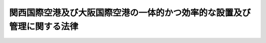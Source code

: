 .. _H23HO054:

========================================================================
関西国際空港及び大阪国際空港の一体的かつ効率的な設置及び管理に関する法律
========================================================================

.. raw:: html
    
    
    <b>関西国際空港及び大阪国際空港の一体的かつ効率的な設置及び管理に関する法律<br>
    （平成二十三年五月二十五日法律第五十四号）</b><br><br><div align="right">最終改正：平成二三年八月三〇日法律第一〇五号</div><br><a name="0000000000000000000000000000000000000000000000000000000000000000000000000000000"></a>
    <br>
    　<a href="#1000000000001000000000000000000000000000000000000000000000000000000000000000000" target="data">第一章　総則（第一条―第五条）</a>
    <br>
    　<a href="#1000000000002000000000000000000000000000000000000000000000000000000000000000000" target="data">第二章　新関西国際空港株式会社</a>
    <br>
    　　<a href="#1000000000002000000001000000000000000000000000000000000000000000000000000000000" target="data">第一節　総則（第六条―第八条）</a>
    <br>
    　　<a href="#1000000000002000000002000000000000000000000000000000000000000000000000000000000" target="data">第二節　事業等（第九条―第二十六条）</a>
    <br>
    　　<a href="#1000000000002000000003000000000000000000000000000000000000000000000000000000000" target="data">第三節　雑則（第二十七条・第二十八条）</a>
    <br>
    　<a href="#1000000000003000000000000000000000000000000000000000000000000000000000000000000" target="data">第三章　特定空港運営事業に係る関係法律の特例等（第二十九条―第三十三条）</a>
    <br>
    　<a href="#1000000000004000000000000000000000000000000000000000000000000000000000000000000" target="data">第四章　雑則（第三十四条・第三十五条）</a>
    <br>
    　<a href="#1000000000005000000000000000000000000000000000000000000000000000000000000000000" target="data">第五章　罰則（第三十六条―第四十三条）</a>
    <br>
    　<a href="#5000000000000000000000000000000000000000000000000000000000000000000000000000000" target="data">附則</a>
    <br><p>　　　<b><a name="1000000000001000000000000000000000000000000000000000000000000000000000000000000">第一章　総則</a>
    </b>
    </p><p>
    </p><div class="arttitle"><a name="1000000000000000000000000000000000000000000000000100000000000000000000000000000">（目的）</a>
    </div><div class="item"><b>第一条</b>
    <a name="1000000000000000000000000000000000000000000000000100000000001000000000000000000"></a>
    　この法律は、関西国際空港及び大阪国際空港（以下「両空港」という。）の一体的かつ効率的な設置及び管理に関する基本方針の策定、新関西国際空港株式会社の事業の適正な運営を確保するために必要な措置、<a href="/cgi-bin/idxrefer.cgi?H_FILE=%95%bd%88%ea%88%ea%96%40%88%ea%88%ea%8e%b5&amp;REF_NAME=%96%af%8a%d4%8e%91%8b%e0%93%99%82%cc%8a%88%97%70%82%c9%82%e6%82%e9%8c%f6%8b%a4%8e%7b%90%dd%93%99%82%cc%90%ae%94%f5%93%99%82%cc%91%a3%90%69%82%c9%8a%d6%82%b7%82%e9%96%40%97%a5&amp;ANCHOR_F=&amp;ANCHOR_T=" target="inyo">民間資金等の活用による公共施設等の整備等の促進に関する法律</a>
    （平成十一年法律第百十七号。以下「民間資金法」という。）の規定により両空港に係る特定事業（<a href="/cgi-bin/idxrefer.cgi?H_FILE=%95%bd%88%ea%88%ea%96%40%88%ea%88%ea%8e%b5&amp;REF_NAME=%96%af%8a%d4%8e%91%8b%e0%96%40%91%e6%93%f1%8f%f0%91%e6%93%f1%8d%80&amp;ANCHOR_F=1000000000000000000000000000000000000000000000000200000000002000000000000000000&amp;ANCHOR_T=1000000000000000000000000000000000000000000000000200000000002000000000000000000#1000000000000000000000000000000000000000000000000200000000002000000000000000000" target="inyo">民間資金法第二条第二項</a>
    に規定する特定事業をいう。以下同じ。）が実施される場合における関係法律の特例その他の両空港の一体的かつ効率的な設置及び管理に必要な措置を定めることにより、関西国際空港の整備に要した費用に係る債務の早期の確実な返済を図りつつ、関西国際空港の我が国の国際航空輸送網の拠点となる空港（以下「国際拠点空港」という。）としての機能の再生及び強化並びに両空港の適切かつ有効な活用を通じた関西における航空輸送需要の拡大を図り、もって航空の総合的な発達に資するとともに、我が国の産業、観光等の国際競争力の強化及び関西における経済の活性化に寄与することを目的とする。
    </div>
    
    <p>
    </p><div class="arttitle"><a name="1000000000000000000000000000000000000000000000000200000000000000000000000000000">（基本方針）</a>
    </div><div class="item"><b>第二条</b>
    <a name="1000000000000000000000000000000000000000000000000200000000001000000000000000000"></a>
    　国土交通大臣は、両空港の一体的かつ効率的な設置及び管理に関する基本方針（以下「基本方針」という。）を定めるものとする。
    </div>
    <div class="item"><b><a name="1000000000000000000000000000000000000000000000000200000000002000000000000000000">２</a>
    </b>
    　基本方針においては、次に掲げる事項を定めるものとする。
    <div class="number"><b><a name="1000000000000000000000000000000000000000000000000200000000002000000001000000000">一</a>
    </b>
    　両空港の一体的かつ効率的な設置及び管理の意義及び目標に関する事項
    </div>
    <div class="number"><b><a name="1000000000000000000000000000000000000000000000000200000000002000000002000000000">二</a>
    </b>
    　両空港の一体的かつ効率的な運営に関する基本的な事項
    </div>
    <div class="number"><b><a name="1000000000000000000000000000000000000000000000000200000000002000000003000000000">三</a>
    </b>
    　両空港の一体的かつ効率的な運営に資する事業との連携に関する基本的な事項
    </div>
    <div class="number"><b><a name="1000000000000000000000000000000000000000000000000200000000002000000004000000000">四</a>
    </b>
    　前三号に掲げるもののほか、両空港の一体的かつ効率的な設置及び管理に関する基本的な事項
    </div>
    </div>
    <div class="item"><b><a name="1000000000000000000000000000000000000000000000000200000000003000000000000000000">３</a>
    </b>
    　国土交通大臣は、第三十四条第一項の協議会が組織されている場合において、基本方針を定めようとするときは、当該協議会の意見を聴くものとする。
    </div>
    <div class="item"><b><a name="1000000000000000000000000000000000000000000000000200000000004000000000000000000">４</a>
    </b>
    　国土交通大臣は、基本方針を定めたときは、遅滞なく、これを公表するものとする。
    </div>
    <div class="item"><b><a name="1000000000000000000000000000000000000000000000000200000000005000000000000000000">５</a>
    </b>
    　前二項の規定は、基本方針の変更について準用する。
    </div>
    
    <p>
    </p><div class="arttitle"><a name="1000000000000000000000000000000000000000000000000300000000000000000000000000000">（設置管理基本計画）</a>
    </div><div class="item"><b>第三条</b>
    <a name="1000000000000000000000000000000000000000000000000300000000001000000000000000000"></a>
    　両空港及び両空港航空保安施設（両空港における航空機の離陸又は着陸の安全を確保するために必要な<a href="/cgi-bin/idxrefer.cgi?H_FILE=%8f%ba%93%f1%8e%b5%96%40%93%f1%8e%4f%88%ea&amp;REF_NAME=%8d%71%8b%f3%96%40&amp;ANCHOR_F=&amp;ANCHOR_T=" target="inyo">航空法</a>
    （昭和二十七年法律第二百三十一号）<a href="/cgi-bin/idxrefer.cgi?H_FILE=%8f%ba%93%f1%8e%b5%96%40%93%f1%8e%4f%88%ea&amp;REF_NAME=%91%e6%93%f1%8f%f0%91%e6%8c%dc%8d%80&amp;ANCHOR_F=1000000000000000000000000000000000000000000000000200000000005000000000000000000&amp;ANCHOR_T=1000000000000000000000000000000000000000000000000200000000005000000000000000000#1000000000000000000000000000000000000000000000000200000000005000000000000000000" target="inyo">第二条第五項</a>
    に規定する航空保安施設をいう。以下同じ。）の設置及び管理は、国土交通大臣が定める設置管理基本計画に適合するものでなければならない。
    </div>
    <div class="item"><b><a name="1000000000000000000000000000000000000000000000000300000000002000000000000000000">２</a>
    </b>
    　前項の設置管理基本計画は、両空港の滑走路の数及び長さ、両空港航空保安施設の種類、両空港の運用時間その他の政令で定める事項について定めるものとする。
    </div>
    
    <p>
    </p><div class="arttitle"><a name="1000000000000000000000000000000000000000000000000400000000000000000000000000000">（国の責務）</a>
    </div><div class="item"><b>第四条</b>
    <a name="1000000000000000000000000000000000000000000000000400000000001000000000000000000"></a>
    　国は、この法律の目的を達成するため、新関西国際空港株式会社、関係地方公共団体その他の関係者との連携及び協力を確保しつつ、関西国際空港の我が国の国際拠点空港としての機能の再生及び強化並びに両空港の適切かつ有効な活用を通じた関西における航空輸送需要の拡大を図るために必要な措置を確実かつ円滑に実施しなければならない。
    </div>
    <div class="item"><b><a name="1000000000000000000000000000000000000000000000000400000000002000000000000000000">２</a>
    </b>
    　国は、両空港の一体的かつ効率的な設置及び管理に資するため、両空港に係る公共施設等運営権（<a href="/cgi-bin/idxrefer.cgi?H_FILE=%95%bd%88%ea%88%ea%96%40%88%ea%88%ea%8e%b5&amp;REF_NAME=%96%af%8a%d4%8e%91%8b%e0%96%40%91%e6%93%f1%8f%f0%91%e6%8e%b5%8d%80&amp;ANCHOR_F=1000000000000000000000000000000000000000000000000200000000007000000000000000000&amp;ANCHOR_T=1000000000000000000000000000000000000000000000000200000000007000000000000000000#1000000000000000000000000000000000000000000000000200000000007000000000000000000" target="inyo">民間資金法第二条第七項</a>
    に規定する公共施設等運営権をいう。以下同じ。）の設定が適時に、かつ、適切な条件で行われるとともに、当該公共施設等運営権が設定された場合における第二十九条第一項に規定する特定空港運営事業が適切かつ円滑に実施されるよう必要な環境の整備に努めなければならない。
    </div>
    
    <p>
    </p><div class="arttitle"><a name="1000000000000000000000000000000000000000000000000500000000000000000000000000000">（地方公共団体等の協力）</a>
    </div><div class="item"><b>第五条</b>
    <a name="1000000000000000000000000000000000000000000000000500000000001000000000000000000"></a>
    　関係地方公共団体その他の関係者は、新関西国際空港株式会社が行う両空港の一体的かつ効率的な設置及び管理と相まって、両空港の適切かつ有効な活用を通じた関西における航空輸送需要の拡大に資するため、両空港の利用の促進及び利用者の利便の確保を図るために必要な措置を相互に連携を図りながら協力しつつ実施するよう努めなければならない。
    </div>
    
    
    <p>　　　<b><a name="1000000000002000000000000000000000000000000000000000000000000000000000000000000">第二章　新関西国際空港株式会社</a>
    </b>
    </p><p>　　　　<b><a name="1000000000002000000001000000000000000000000000000000000000000000000000000000000">第一節　総則</a>
    </b>
    </p><p>
    </p><div class="arttitle"><a name="1000000000000000000000000000000000000000000000000600000000000000000000000000000">（会社の目的）</a>
    </div><div class="item"><b>第六条</b>
    <a name="1000000000000000000000000000000000000000000000000600000000001000000000000000000"></a>
    　新関西国際空港株式会社（以下「会社」という。）は、関西国際空港の我が国の国際拠点空港としての機能の再生及び強化並びに両空港の適切かつ有効な活用を通じた関西における航空輸送需要の拡大を図ることにより、航空の総合的な発達に資するとともに、我が国の産業、観光等の国際競争力の強化及び関西における経済の活性化に寄与するため、特定事業の活用その他の両空港の設置及び管理の効率化に資する措置を講じつつ、両空港の設置及び管理を一体的かつ効率的に行うこと等を目的とする株式会社とする。
    </div>
    
    <p>
    </p><div class="arttitle"><a name="1000000000000000000000000000000000000000000000000700000000000000000000000000000">（株式の政府保有）</a>
    </div><div class="item"><b>第七条</b>
    <a name="1000000000000000000000000000000000000000000000000700000000001000000000000000000"></a>
    　政府は、常時、会社の発行済株式の総数を保有していなければならない。
    </div>
    
    <p>
    </p><div class="arttitle"><a name="1000000000000000000000000000000000000000000000000800000000000000000000000000000">（商号の使用制限）</a>
    </div><div class="item"><b>第八条</b>
    <a name="1000000000000000000000000000000000000000000000000800000000001000000000000000000"></a>
    　会社以外の者は、その商号中に新関西国際空港株式会社という文字を使用してはならない。
    </div>
    
    
    <p>　　　　<b><a name="1000000000002000000002000000000000000000000000000000000000000000000000000000000">第二節　事業等</a>
    </b>
    </p><p>
    </p><div class="arttitle"><a name="1000000000000000000000000000000000000000000000000900000000000000000000000000000">（事業の範囲）</a>
    </div><div class="item"><b>第九条</b>
    <a name="1000000000000000000000000000000000000000000000000900000000001000000000000000000"></a>
    　会社は、その目的を達成するため、次の事業を営むものとする。
    <div class="number"><b><a name="1000000000000000000000000000000000000000000000000900000000001000000001000000000">一</a>
    </b>
    　両空港の設置及び管理
    </div>
    <div class="number"><b><a name="1000000000000000000000000000000000000000000000000900000000001000000002000000000">二</a>
    </b>
    　両空港航空保安施設の設置及び管理
    </div>
    <div class="number"><b><a name="1000000000000000000000000000000000000000000000000900000000001000000003000000000">三</a>
    </b>
    　両空港の機能を確保するために必要な航空旅客及び航空貨物の取扱施設、航空機給油施設その他の政令で定める施設並びにこれらの施設以外の施設で、両空港を利用する者の利便に資するために両空港の敷地内に建設することが適当であると認められる事務所、店舗その他の政令で定めるものの建設及び管理
    </div>
    <div class="number"><b><a name="1000000000000000000000000000000000000000000000000900000000001000000004000000000">四</a>
    </b>
    　大阪国際空港の周辺における航空機の騒音その他の航空機の運航により生ずる障害を防止し、若しくはその損失を補償するため、又は大阪国際空港の周辺における生活環境の改善に資するために行う次に掲げる事業<div class="para1"><b>イ</b>　緑地帯その他の緩衝地帯の造成及び管理</div>
    <div class="para1"><b>ロ</b>　<a href="/cgi-bin/idxrefer.cgi?H_FILE=%8f%ba%8e%6c%93%f1%96%40%88%ea%88%ea%81%5a&amp;REF_NAME=%8c%f6%8b%a4%97%70%94%f2%8d%73%8f%ea%8e%fc%95%d3%82%c9%82%a8%82%af%82%e9%8d%71%8b%f3%8b%40%91%9b%89%b9%82%c9%82%e6%82%e9%8f%e1%8a%51%82%cc%96%68%8e%7e%93%99%82%c9%8a%d6%82%b7%82%e9%96%40%97%a5&amp;ANCHOR_F=&amp;ANCHOR_T=" target="inyo">公共用飛行場周辺における航空機騒音による障害の防止等に関する法律</a>
    （昭和四十二年法律第百十号。以下「航空機騒音障害防止法」という。）<a href="/cgi-bin/idxrefer.cgi?H_FILE=%8f%ba%8e%6c%93%f1%96%40%88%ea%88%ea%81%5a&amp;REF_NAME=%91%e6%8c%dc%8f%f0&amp;ANCHOR_F=1000000000000000000000000000000000000000000000000500000000000000000000000000000&amp;ANCHOR_T=1000000000000000000000000000000000000000000000000500000000000000000000000000000#1000000000000000000000000000000000000000000000000500000000000000000000000000000" target="inyo">第五条</a>
    及び<a href="/cgi-bin/idxrefer.cgi?H_FILE=%8f%ba%8e%6c%93%f1%96%40%88%ea%88%ea%81%5a&amp;REF_NAME=%91%e6%94%aa%8f%f0%82%cc%93%f1&amp;ANCHOR_F=1000000000000000000000000000000000000000000000000800200000000000000000000000000&amp;ANCHOR_T=1000000000000000000000000000000000000000000000000800200000000000000000000000000#1000000000000000000000000000000000000000000000000800200000000000000000000000000" target="inyo">第八条の二</a>
    に規定する工事に関する助成</div>
    <div class="para1"><b>ハ</b>　<a href="/cgi-bin/idxrefer.cgi?H_FILE=%8f%ba%8e%6c%93%f1%96%40%88%ea%88%ea%81%5a&amp;REF_NAME=%8d%71%8b%f3%8b%40%91%9b%89%b9%8f%e1%8a%51%96%68%8e%7e%96%40%91%e6%98%5a%8f%f0&amp;ANCHOR_F=1000000000000000000000000000000000000000000000000600000000000000000000000000000&amp;ANCHOR_T=1000000000000000000000000000000000000000000000000600000000000000000000000000000#1000000000000000000000000000000000000000000000000600000000000000000000000000000" target="inyo">航空機騒音障害防止法第六条</a>
    に規定する共同利用施設の整備に関する助成</div>
    <div class="para1"><b>ニ</b>　<a href="/cgi-bin/idxrefer.cgi?H_FILE=%8f%ba%8e%6c%93%f1%96%40%88%ea%88%ea%81%5a&amp;REF_NAME=%8d%71%8b%f3%8b%40%91%9b%89%b9%8f%e1%8a%51%96%68%8e%7e%96%40%91%e6%8b%e3%8f%f0%91%e6%88%ea%8d%80&amp;ANCHOR_F=1000000000000000000000000000000000000000000000000900000000001000000000000000000&amp;ANCHOR_T=1000000000000000000000000000000000000000000000000900000000001000000000000000000#1000000000000000000000000000000000000000000000000900000000001000000000000000000" target="inyo">航空機騒音障害防止法第九条第一項</a>
    の規定による<a href="/cgi-bin/idxrefer.cgi?H_FILE=%8f%ba%8e%6c%93%f1%96%40%88%ea%88%ea%81%5a&amp;REF_NAME=%93%af%8d%80&amp;ANCHOR_F=1000000000000000000000000000000000000000000000000900000000001000000000000000000&amp;ANCHOR_T=1000000000000000000000000000000000000000000000000900000000001000000000000000000#1000000000000000000000000000000000000000000000000900000000001000000000000000000" target="inyo">同項</a>
    に規定する建物等の移転又は除却により生ずる損失の補償及び<a href="/cgi-bin/idxrefer.cgi?H_FILE=%8f%ba%8e%6c%93%f1%96%40%88%ea%88%ea%81%5a&amp;REF_NAME=%93%af%8f%f0%91%e6%93%f1%8d%80&amp;ANCHOR_F=1000000000000000000000000000000000000000000000000900000000002000000000000000000&amp;ANCHOR_T=1000000000000000000000000000000000000000000000000900000000002000000000000000000#1000000000000000000000000000000000000000000000000900000000002000000000000000000" target="inyo">同条第二項</a>
    の規定による土地の買入れ並びに<a href="/cgi-bin/idxrefer.cgi?H_FILE=%8f%ba%8e%6c%93%f1%96%40%88%ea%88%ea%81%5a&amp;REF_NAME=%8d%71%8b%f3%8b%40%91%9b%89%b9%8f%e1%8a%51%96%68%8e%7e%96%40%91%e6%8f%5c%8f%f0%91%e6%88%ea%8d%80&amp;ANCHOR_F=1000000000000000000000000000000000000000000000001000000000001000000000000000000&amp;ANCHOR_T=1000000000000000000000000000000000000000000000001000000000001000000000000000000#1000000000000000000000000000000000000000000000001000000000001000000000000000000" target="inyo">航空機騒音障害防止法第十条第一項</a>
    の規定による損失の補償</div>
    <div class="para1"><b>ホ</b>　航空機の騒音によりその機能が害されるおそれの少ない施設の建設及び管理</div>
    
    </div>
    <div class="number"><b><a name="1000000000000000000000000000000000000000000000000900000000001000000005000000000">五</a>
    </b>
    　前号に掲げるもののほか、大阪国際空港の周辺における航空機の騒音その他の航空機の運航により生ずる障害を防止するため、又は大阪国際空港の周辺における生活環境の改善に資するために行う事業
    </div>
    <div class="number"><b><a name="1000000000000000000000000000000000000000000000000900000000001000000006000000000">六</a>
    </b>
    　関西国際空港と最寄りの陸岸との間の連絡橋その他これに類する施設の建設及び管理
    </div>
    <div class="number"><b><a name="1000000000000000000000000000000000000000000000000900000000001000000007000000000">七</a>
    </b>
    　前各号の事業に附帯する事業
    </div>
    </div>
    <div class="item"><b><a name="1000000000000000000000000000000000000000000000000900000000002000000000000000000">２</a>
    </b>
    　会社は、前項の事業を営むほか、同項の事業の遂行に支障のない範囲内で、同項の事業以外の事業を営むことができる。この場合において、会社は、あらかじめ、国土交通省令で定める事項を国土交通大臣に届け出なければならない。
    </div>
    
    <p>
    </p><div class="arttitle"><a name="1000000000000000000000000000000000000000000000001000000000000000000000000000000">（会社の責務）</a>
    </div><div class="item"><b>第十条</b>
    <a name="1000000000000000000000000000000000000000000000001000000000001000000000000000000"></a>
    　会社は、常にその事業を適正かつ効率的に営むことに配意するとともに、関西国際空港の整備に要した費用に係る債務の早期の確実な返済その他の会社の経営基盤を強化するために必要な措置を講ずるよう努めなければならない。
    </div>
    <div class="item"><b><a name="1000000000000000000000000000000000000000000000001000000000002000000000000000000">２</a>
    </b>
    　会社は、その目的を達成するため、両空港に係る公共施設等運営権の設定を適時に、かつ、適切な条件で実施するとともに、当該公共施設等運営権を設定した場合における第二十九条第一項に規定する特定空港運営事業が適切かつ円滑に実施されるために必要な措置を講ずるよう努めなければならない。
    </div>
    
    <p>
    </p><div class="arttitle"><a name="1000000000000000000000000000000000000000000000001100000000000000000000000000000">（生活環境の改善に対する配慮等）実施を図る上で特に必要であることに鑑み、その事業の実施に当たり大阪国際空港の周辺における生活環境の改善に配慮するとともに、第九条第一項第四号及び第五号の事業が適切かつ確実に営まれるようにしなければならない。
    </a></div>
    <div class="item"><b><a name="1000000000000000000000000000000000000000000000001100000000002000000000000000000">２</a>
    </b>
    　国は、第九条第一項第四号及び第五号の事業が円滑に実施されるよう配慮するものとする。
    </div>
    
    <p>
    </p><div class="arttitle"><a name="1000000000000000000000000000000000000000000000001200000000000000000000000000000">（事業の実施の特例）</a>
    </div><div class="item"><b>第十二条</b>
    <a name="1000000000000000000000000000000000000000000000001200000000001000000000000000000"></a>
    　関西国際空港に係る第九条第一項第一号の事業のうち、国土交通大臣が関西国際空港の空港用地（以下単に「空港用地」という。）の維持その他の管理の特殊性その他の事情を勘案して、空港用地の適正かつ確実な管理の実施及び会社の経営基盤の強化を図るため空港用地の保有及び管理を会社以外の者に行わせる必要があると認めて告示した区域において行われるものは、当該事業に係る空港用地の保有及び管理（以下「特定空港用地保有管理事業」という。）について次に掲げるところに従って行われなければならない。
    <div class="number"><b><a name="1000000000000000000000000000000000000000000000001200000000001000000001000000000">一</a>
    </b>
    　国土交通大臣が指定する株式会社（以下「指定会社」という。）が当該空港用地を保有し、その管理を行うこと。
    </div>
    <div class="number"><b><a name="1000000000000000000000000000000000000000000000001200000000001000000002000000000">二</a>
    </b>
    　指定会社は、当該空港用地を会社に貸し付けること。
    </div>
    </div>
    <div class="item"><b><a name="1000000000000000000000000000000000000000000000001200000000002000000000000000000">２</a>
    </b>
    　特定空港用地保有管理事業は、第三条第一項の設置管理基本計画に適合するものでなければならない。
    </div>
    
    <p>
    </p><div class="arttitle"><a name="1000000000000000000000000000000000000000000000001300000000000000000000000000000">（指定会社）</a>
    </div><div class="item"><b>第十三条</b>
    <a name="1000000000000000000000000000000000000000000000001300000000001000000000000000000"></a>
    　前条第一項第一号の規定による指定は、次に掲げる要件を備える者の申請があった場合において、行うものとする。
    <div class="number"><b><a name="1000000000000000000000000000000000000000000000001300000000001000000001000000000">一</a>
    </b>
    　会社がその発行済株式（株主総会において決議をすることができる事項の全部につき議決権を行使することができない株式を除き、<a href="/cgi-bin/idxrefer.cgi?H_FILE=%95%bd%88%ea%8e%b5%96%40%94%aa%98%5a&amp;REF_NAME=%89%ef%8e%d0%96%40&amp;ANCHOR_F=&amp;ANCHOR_T=" target="inyo">会社法</a>
    （平成十七年法律第八十六号）<a href="/cgi-bin/idxrefer.cgi?H_FILE=%95%bd%88%ea%8e%b5%96%40%94%aa%98%5a&amp;REF_NAM%E5%9F%BA%E6%9C%AC%E6%96%B9%E9%87%9D%E3%81%AB%E5%8D%B3%E3%81%97%E3%81%A6%E3%80%81%E7%89%B9%E5%AE%9A%E7%A9%BA%E6%B8%AF%E7%94%A8%E5%9C%B0%E4%BF%9D%E6%9C%89%E7%AE%A1%E7%90%86%E4%BA%8B%E6%A5%AD%E3%81%AE%E5%AE%9F%E6%96%BD%E3%81%AB%E9%96%A2%E3%81%99%E3%82%8B%E8%A8%88%E7%94%BB%E3%82%92%E5%AE%9A%E3%82%81%E3%80%81%E3%81%93%E3%82%8C%E3%82%92%E5%9B%BD%E5%9C%9F%E4%BA%A4%E9%80%9A%E5%A4%A7%E8%87%A3%E3%81%AB%E6%8F%90%E5%87%BA%E3%81%97%E3%81%AA%E3%81%91%E3%82%8C%E3%81%B0%E3%81%AA%E3%82%89%E3%81%AA%E3%81%84%E3%80%82%E3%81%93%E3%82%8C%E3%82%92%E5%A4%89%E6%9B%B4%E3%81%97%E3%82%88%E3%81%86%E3%81%A8%E3%81%99%E3%82%8B%E3%81%A8%E3%81%8D%E3%82%82%E3%80%81%E5%90%8C%E6%A7%98%E3%81%A8%E3%81%99%E3%82%8B%E3%80%82%0A&lt;/DIV&gt;%0A&lt;DIV%20class=" item><b><a name="1000000000000000000000000000000000000000000000001300000000003000000000000000000">３</a>
    </b>
    　指定会社は、会社に対する空港用地の貸付けに係る貸付料その他の政令で定める貸付けの条件について、あらかじめ、国土交通大臣の認可を受けなければならない。これを変更しようとするときも、同様とする。
    </a></div>
    <div class="item"><b><a name="1000000000000000000000000000000000000000000000001300000000004000000000000000000">４</a>
    </b>
    　国土交通大臣は、前項の貸付料その他の貸付けの条件が、空港用地の整備に要した費用に係る債務の返済の確実かつ円滑な実施が図られるものとして政令で定める基準に適合する場合でなければ、同項の認可をしてはならない。
    </div>
    <div class="item"><b><a name="1000000000000000000000000000000000000000000000001300000000005000000000000000000">５</a>
    </b>
    　指定会社は、毎事業年度の開始前に（前条第一項第一号の規定による指定を受けた日の属する事業年度にあっては、その指定を受けた後速やかに）、国土交通省令で定めるところにより、基本方針に即して、その事業年度の事業計画を定め、これを国土交通大臣に提出しなければならない。これを変更しようとするときも、同様とする。
    </div>
    <div class="item"><b><a name="1000000000000000000000000000000000000000000000001300000000006000000000000000000">６</a>
    </b>
    　指定会社は、国土交通省令で定める重要な財産を譲渡し、又は担保に供しようとするときは、国土交通大臣の認可を受けなければならない。
    </div>
    <div class="item"><b><a name="1000000000000000000000000000000000000000000000001300000000007000000000000000000">７</a>
    </b>
    　指定会社の定款の変更、合併、分割及び解散の決議は、国土交通大臣の認可を受けなければ、その効力を生じない。
    </div>
    <div class="item"><b><a name="1000000000000000000000000000000000000000000000001300000000008000000000000000000">８</a>
    </b>
    　会社は、常時、指定会社の発行済株式の総数の二分の一以上に当たる株式を保有していなければならない。
    </div>
    <div class="item"><b><a name="1000000000000000000000000000000000000000000000001300000000009000000000000000000">９</a>
    </b>
    　国土交通大臣は、特定空港用地保有管理事業の適正な実施を確保するため必要があると認めるときは、指定会社に対し、業務に関し監督上必要な命令をすることができる。
    </div>
    
    <p>
    </p><div class="arttitle"><a name="1000000000000000000000000000000000000000000000001400000000000000000000000000000">（資金の貸付け）</a>
    </div><div class="item"><b>第十四条</b>
    <a name="1000000000000000000000000000000000000000000000001400000000001000000000000000000"></a>
    　政府は、予算の範囲内において、指定会社に対し、特定空港用地保有管理事業に要する経費に充てる資金を無利子で貸し付けることができる。
    </div>
    
    <p>
    </p><div class="arttitle"><a name="1000000000000000000000000000000000000000000000001500000000000000000000000000000">（関西国際空港用地整備準備金）</a>
    </div><div class="item"><b>第十五条</b>
    <a name="1000000000000000000000000000000000000000000000001500000000001000000000000000000"></a>
    　指定会社は、毎事業年度末において、空港用地の整備に要する費用の支出に備えるために必要な金額を、国土交通省令で定めるところにより、関西国際空港用地整備準備金として積み立てなければならない。
    </div>
    
    <p>
    </p><div class="arttitle"><a name="1000000000000000000000000000000000000000000000001600000000000000000000000000000">（指定の取消し）</a>
    </div><div class="item"><b>第十六条</b>
    <a name="1000000000000000000000000000000000000000000000001600000000001000000000000000000"></a>
    　国土交通大臣は、指定会社が次の各号のいずれかに該当するときは、第十二条第一項第一号の規定による指定を取り消すことができる。
    <div class="number"><b><a name="1000000000000000000000000000000000000000000000001600000000001000000001000000000">一</a>
    </b>
    　特定空港用地保有管理事業を適正に行うことができないと認めるとき。
    </div>
    <div class="number"><b><a name="1000000000000000000000000000000000000000000000001600000000001000000002000000000">二</a>
    </b>
    　この法律又はこの法律に基づく命令に違反したとき。
    </div>
    <div class="number"><b><a name="1000000000000000000000000000000000000000000000001600000000001000000003000000000">三</a>
    </b>
    　第十三条第九項の規定による命令に違反したとき。
    </div>
    </div>
    
    <p>
    </p><div class="arttitle"><a name="1000000000000000000000000000000000000000000000001700000000000000000000000000000">（指定を取り消した場合における措置）</a>
    </div><div class="item"><b>第十七条</b>
    <a name="1000000000000000000000000000000000000000000000001700000000001000000000000000000"></a>
    　前条の規定により第十二条第一項第一号の規定による指定を取り消した場合における当該取消しに係る指定会社の権利及び義務の取扱いその他必要な措置については、別に法律で定める。
    </div>
    <div class="item"><b><a name="1000000000000000000000000000000000000000000000001700000000002000000000000000000">２</a>
    </b>
    　前条の規定により第十二条第一項第一号の規定による指定を取り消した場合において、前項の法律に基づく必要な措置がとられるまでの間は、国土交通大臣が、政令で定めるところにより、特定空港用地保有管理事業に係る財産の管理その他の業務を行うものとする。
    </div>
    
    <p>
    </p><div class="arttitle"><a name="1000000000000000000000000000000000000000000000001800000000000000000000000000000">（一般担保）</a>
    </div><div class="item"><b>第十八条</b>
    <a name="1000000000000000000000000000000000000000000000001800000000001000000000000000000"></a>
    　会社の社債権者は、会社の財産について他の債権者に先立って自己の債権の弁済を受ける権利を有する。
    </div>
    <div class="item"><b><a name="1000000000000000000000000000000000000000000000001800000000002000000000000000000">２</a>
    </b>
    　指定会社の社債権者は、指定会社の財産について他の債権者に先立って自己の債権の弁済を受ける権利を有する。
    </div>
    <div class="item"><b><a name="1000000000000000000000000000000000000000000000001800000000003000000000000000000">３</a>
    </b>
    　前二項の先取特権の順位は、<a href="/cgi-bin/idxrefer.cgi?H_FILE=%96%be%93%f1%8b%e3%96%40%94%aa%8b%e3&amp;REF_NAME=%96%af%96%40&amp;ANCHOR_F=&amp;ANCHOR_T=" target="inyo">民法</a>
    （明治二十九年法律第八十九号）の規定による一般の先取特権に次ぐものとする。
    </div>
    
    <p>
    </p><div class="arttitle"><a name="1000000000000000000000000000000000000000000000001900000000000000000000000000000">（債務保証）</a>
    </div><div class="item"><b>第十九条</b>
    <a name="1000000000000000000000000000000000000000000000001900000000001000000000000000000"></a>
    　政府は、<a href="/cgi-bin/idxrefer.cgi?H_FILE=%8f%ba%93%f1%88%ea%96%40%93%f1%8e%6c&amp;REF_NAME=%96%40%90%6c%82%c9%91%ce%82%b7%82%e9%90%ad%95%7b%82%cc%8d%e0%90%ad%89%87%8f%95%82%cc%90%a7%8c%c0%82%c9%8a%d6%82%b7%82%e9%96%40%97%a5&amp;ANCHOR_F=&amp;ANCHOR_T=" target="inyo">法人に対する政府の財政援助の制限に関する法律</a>
    （昭和二十一年法律第二十四号）<a href="/cgi-bin/idxrefer.cgi?H_FILE=%8f%ba%93%f1%88%ea%96%40%93%f1%8e%6c&amp;REF_NAME=%91%e6%8e%4f%8f%f0&amp;ANCHOR_F=1000000000000000000000000000000000000000000000000300000000000000000000000000000&amp;ANCHOR_T=1000000000000000000000000000000000000000000000000300000000000000000000000000000#1000000000000000000000000000000000000000000000000300000000000000000000000000000" target="inyo">第三条</a>
    の規定にかかわらず、国会の議決を経た金額の範囲内において、会社又は指定会社の債務（<a href="/cgi-bin/idxrefer.cgi?H_FILE=%8f%ba%93%f1%94%aa%96%40%8c%dc%88%ea&amp;REF_NAME=%8d%91%8d%db%95%9c%8b%bb%8a%4a%94%ad%8b%e2%8d%73%93%99%82%a9%82%e7%82%cc%8a%4f%8e%91%82%cc%8e%f3%93%fc%82%c9%8a%d6%82%b7%82%e9%93%c1%95%ca%91%5b%92%75%82%c9%8a%d6%82%b7%82%e9%96%40%97%a5&amp;ANCHOR_F=&amp;ANCHOR_T=" target="inyo">国際復興開発銀行等からの外資の受入に関する特別措置に関する法律</a>
    （昭和二十八年法律第五十一号）<a href="/cgi-bin/idxrefer.cgi?H_FILE=%8f%ba%93%f1%94%aa%96%40%8c%dc%88%ea&amp;REF_NAME=%91%e6%93%f1%8f%f0%91%e6%88%ea%8d%80&amp;ANCHOR_F=1000000000000000000000000000000000000000000000000200000000001000000000000000000&amp;ANCHOR_T=1000000000000000000000000000000000000000000000000200000000001000000000000000000#1000000000000000000000000000000000000000000000000200000000001000000000000000000" target="inyo">第二条第一項</a>
    の規定に基づき政府が保証契約をすることができる債務を除く。）について、保証契約をすることができる。
    </div>
    <div class="item"><b><a name="1000000000000000000000000000000000000000000000001900000000002000000000000000000">２</a>
    </b>
    　政府は、前項の規定によるほか、会社又は指定会社が社債券又はその利札を失った者に交付するために政令で定めるところにより発行する社債券又は利札に係る債務について、保証契約をすることができる。
    </div>
    
    <p>
    </p><div class="arttitle"><a name="1000000000000000000000000000000000000000000000002000000000000000000000000000000">（国及び地方公共団体の配慮）</a>
    </div><div class="item"><b>第二十条</b>
    <a name="1000000000000000000000000000000000000000000000002000000000001000000000000000000"></a>
    　国及び地方公共団体は、会社の事業の円滑かつ効率的な遂行を図るため、適当と認める人的及び技術的援助について必要な配慮を加えるものとする。
    </div>
    
    <p>
    </p><div class="arttitle"><a name="1000000000000000000000000000000000000000000000002100000000000000000000000000000">（代表取締役等の選定等の決議）</a>
    </div><div class="item"><b>第二十一条</b>
    <a name="1000000000000000000000000000000000000000000000002100000000001000000000000000000"></a>
    　会社の代表取締役又は代表執行役の選定及び解職並びに監査役の選任及び解任又は監査委員の選定及び解職の決議は、国土交通大臣の認可を受けなければ、その効力を生じない。
    </div>
    
    <p>
    </p><div class="arttitle"><a name="1000000000000000000000000000000000000000000000002200000000000000000000000000000">（事業計画）</a>
    </div><div class="item"><b>第二十二条</b>
    <a name="1000000000000000000000000000000000000000000000002200000000001000000000000000000"></a>
    　会社は、毎事業年度の開始前に、国土交通省令で定めるところにより、基本方針に即して、その事業年度の事業計画を定め、国土交通大臣の認可を受けなければならない。これを変更しようとするときも、同様とする。
    </div>
    
    <p>
    </p><div class="arttitle"><a name="1000000000000000000000000000000000000000000000002300000000000000000000000000000">（社債及び借入金）</a>
    </div><div class="item"><b>第二十三条</b>
    <a name="1000000000000000000000000000000000000000000000002300000000001000000000000000000"></a>
    　会社は、<a href="/cgi-bin/idxrefer.cgi?H_FILE=%95%bd%88%ea%8e%b5%96%40%94%aa%98%5a&amp;REF_NAME=%89%ef%8e%d0%96%40%91%e6%98%5a%95%53%8e%b5%8f%5c%98%5a%8f%f0&amp;ANCHOR_F=1000000000000000000000000000000000000000000000067600000000000000000000000000000&amp;ANCHOR_T=1000000000000000000000000000000000000000000000067600000000000000000000000000000#1000000000000000000000000000000000000000000000067600000000000000000000000000000" target="inyo">会社法第六百七十六条</a>
    に規定する募集社債（<a href="/cgi-bin/idxrefer.cgi?H_FILE=%95%bd%88%ea%8e%4f%96%40%8e%b5%8c%dc&amp;REF_NAME=%8e%d0%8d%c2%81%41%8a%94%8e%ae%93%99%82%cc%90%55%91%d6%82%c9%8a%d6%82%b7%82%e9%96%40%97%a5&amp;ANCHOR_F=&amp;ANCHOR_T=" target="inyo">社債、株式等の振替に関する法律</a>
    （平成十三年法律第七十五号）<a href="/cgi-bin/idxrefer.cgi?H_FILE=%95%bd%88%ea%8e%4f%96%40%8e%b5%8c%dc&amp;REF_NAME=%91%e6%98%5a%8f%5c%98%5a%8f%f0%91%e6%88%ea%8d%86&amp;ANCHOR_F=1000000000000000000000000000000000000000000000006600000000001000000001000000000&amp;ANCHOR_T=1000000000000000000000000000000000000000000000006600000000001000000001000000000#1000000000000000000000000000000000000000000000006600000000001000000001000000000" target="inyo">第六十六条第一号</a>
    に規定する短期社債を除く。第三項並びに第四十一条第一項第三号及び第二項第四号において「募集社債」という。）を引き受ける者の募集をし、株式交換に際して社債（<a href="/cgi-bin/idxrefer.cgi?H_FILE=%95%bd%88%ea%8e%4f%96%40%8e%b5%8c%dc&amp;REF_NAME=%8e%d0%8d%c2%81%41%8a%94%8e%ae%93%99%82%cc%90%55%91%d6%82%c9%8a%d6%82%b7%82%e9%96%40%97%a5%91%e6%98%5a%8f%5c%98%5a%8f%f0%91%e6%88%ea%8d%86&amp;ANCHOR_F=1000000000000000000000000000000000000000000000006600000000001000000001000000000&amp;ANCHOR_T=1000000000000000000000000000000000000000000000006600000000001000000001000000000#1000000000000000000000000000000000000000000000006600000000001000000001000000000" target="inyo">社債、株式等の振替に関する法律第六十六条第一号</a>
    に規定する短期社債を除く。第三項並びに第四十一条第一項第三号及び第二項第四号において同じ。）を発行し、又は弁済期限が一年を超える資金を借り入れようとするときは、国土交通大臣の認可を受けなければならない。
    </div>
    <div class="item"><b><a name="1000000000000000000000000000000000000000000000002300000000002000000000000000000">２</a>
    </b>
    　前項の規定は、会社が、社債券を失った者に交付するために政令で定めるところにより社債券を発行し、当該社債券の発行により新たに債務を負担することとなる場合には、適用しない。
    </div>
    <div class="item"><b><a name="1000000000000000000000000000000000000000000000002300000000003000000000000000000">３</a>
    </b>
    　前二項の規定は、指定会社が募集社債を引き受ける者の募集をし、株式交換に際して社債を発行し、又は弁済期限が一年を超える資金を借り入れようとする場合について準用する。
    </div>
    
    <p>
    </p><div class="arttitle"><a name="1000000000000000000000000000000000000000000000002400000000000000000000000000000">（重要な財産の譲渡等）</a>
    </div><div class="item"><b>第二十四条</b>
    <a name="1000000000000000000000000000000000000000000000002400000000001000000000000000000"></a>
    　会社は、国土交通省令で定める重要な財産を譲渡し、又は担保に供しようとするときは、国土交通大臣の認可を受けなければならない。
    </div>
    
    <p>
    </p><div class="arttitle"><a name="1000000000000000000000000000000000000000000000002500000000000000000000000000000">（定款の変更等）</a>
    </div><div class="item"><b>第二十五条</b>
    <a name="1000000000000000000000000000000000000000000000002500000000001000000000000000000"></a>
    　会社の定款の変更、剰余金の配当その他の剰余金の処分、合併、分割及び解散の決議は、国土交通大臣の認可を受けなければ、その効力を生じない。
    </div>
    
    <p>
    </p><div class="arttitle"><a name="1000000000000000000000000000000000000000000000002600000000000000000000000000000">（財務諸表）</a>
    </div><div class="item"><b>第二十六条</b>
    <a name="1000000000000000000000000000000000000000000000002600000000001000000000000000000"></a>
    　会社は、毎事業年度終了後三月以内に、その事業年度の貸借対照表、損益計算書及び事業報告書を国土交通大臣に提出しなければならない。
    </div>
    
    
    <p>　　　　<b><a name="1000000000002000000003000000000000000000000000000000000000000000000000000000000">第三節　雑則</a>
    </b>
    </p><p>
    </p><div class="arttitle"><a name="1000000000000000000000000000000000000000000000002700000000000000000000000000000">（監督）</a>
    </div><div class="item"><b>第二十七条</b>
    <a name="1000000000000000000000000000000000000000000000002700000000001000000000000000000"></a>
    　会社は、国土交通大臣がこの法律の定めるところに従い監督する。
    </div>
    <div class="item"><b><a name="1000000000000000000000000000000000000000000000002700000000002000000000000000000">２</a>
    </b>
    　国土交通大臣は、この法律を施行するため必要があると認めるときは、会社に対し、業務に関し監督上必要な命令をすることができる。
    </div>
    
    <p>
    </p><div class="arttitle"><a name="1000000000000000000000000000000000000000000000002800000000000000000000000000000">（報告及び検査）</a>
    </div><div class="item"><b>第二十八条</b>
    <a name="1000000000000000000000000000000000000000000000002800000000001000000000000000000"></a>
    　国土交通大臣は、この法律を施行するため必要があると認めるときは、会社からその業務に関し報告をさせ、又はその職員に、会社の営業所、事務所その他の事業場に立ち入り、帳簿、書類その他の物件を検査させることができる。
    </div>
    <div class="item"><b><a name="1000000000000000000000000000000000000000000000002800000000002000000000000000000">２</a>
    </b>
    　国土交通大臣は、この法律を施行するため必要があると認めるときは、指定会社から特定空港用地保有管理事業に関し報告をさせ、又はその職員に、指定会社の事務所その他の事業場に立ち入り、帳簿、書類その他の物件を検査させることができる。
    </div>
    <div class="item"><b><a name="1000000000000000000000000000000000000000000000002800000000003000000000000000000">３</a>
    </b>
    　前二項の規定により立入検査をする職員は、その身分を示す証明書を携帯し、関係人にこれを提示しなければならない。
    </div>
    <div class="item"><b><a name="1000000000000000000000000000000000000000000000002800000000004000000000000000000">４</a>
    </b>
    　第一項又は第二項の規定による立入検査の権限は、犯罪捜査のために認められたものと解してはならない。
    </div>
    
    
    
    <p>　　　<b><a name="1000000000003000000000000000000%E4%BA%8B%E6%A5%AD%E3%81%AB%E4%BF%82%E3%82%8B%E9%96%A2%E4%BF%82%E6%B3%95%E5%BE%8B%E3%81%AE%E7%89%B9%E4%BE%8B%E7%AD%89&lt;/A&gt;%0A&lt;/B&gt;%0A&lt;P&gt;%0A&lt;DIV%20class=" arttitle></a><a name="1000000000000000000000000000000000000000000000002900000000000000000000000000000">（</a><a href="/cgi-bin/idxrefer.cgi?H_FILE=%95%bd%88%ea%88%ea%96%40%88%ea%88%ea%8e%b5&amp;REF_NAME=%96%af%8a%d4%8e%91%8b%e0%96%40&amp;ANCHOR_F=&amp;ANCHOR_T=" target="inyo">民間資金法</a>
    の特例等）
    </b></p></div><div class="item"><b>第二十九条</b>
    <a name="1000000000000000000000000000000000000000000000002900000000001000000000000000000"></a>
    　会社が、<a href="/cgi-bin/idxrefer.cgi?H_FILE=%95%bd%88%ea%88%ea%96%40%88%ea%88%ea%8e%b5&amp;REF_NAME=%96%af%8a%d4%8e%91%8b%e0%96%40%91%e6%98%5a%8f%f0&amp;ANCHOR_F=1000000000000000000000000000000000000000000000000600000000000000000000000000000&amp;ANCHOR_T=1000000000000000000000000000000000000000000000000600000000000000000000000000000#1000000000000000000000000000000000000000000000000600000000000000000000000000000" target="inyo">民間資金法第六条</a>
    の規定により、第九条第一項の事業に係る特定事業（関西国際空港又は大阪国際空港の運営等（<a href="/cgi-bin/idxrefer.cgi?H_FILE=%95%bd%88%ea%88%ea%96%40%88%ea%88%ea%8e%b5&amp;REF_NAME=%96%af%8a%d4%8e%91%8b%e0%96%40%91%e6%93%f1%8f%f0%91%e6%98%5a%8d%80&amp;ANCHOR_F=1000000000000000000000000000000000000000000000000200000000006000000000000000000&amp;ANCHOR_T=1000000000000000000000000000000000000000000000000200000000006000000000000000000#1000000000000000000000000000000000000000000000000200000000006000000000000000000" target="inyo">民間資金法第二条第六項</a>
    に規定する運営等をいう。第三十二条第二項において同じ。）を行い、<a href="/cgi-bin/idxrefer.cgi?H_FILE=%8f%ba%8e%4f%88%ea%96%40%94%aa%81%5a&amp;REF_NAME=%8b%f3%8d%60%96%40&amp;ANCHOR_F=&amp;ANCHOR_T=" target="inyo">空港法</a>
    （昭和三十一年法律第八十号）<a href="/cgi-bin/idxrefer.cgi?H_FILE=%8f%ba%8e%4f%88%ea%96%40%94%aa%81%5a&amp;REF_NAME=%91%e6%8f%5c%8e%4f%8f%f0%91%e6%88%ea%8d%80&amp;ANCHOR_F=1000000000000000000000000000000000000000000000001300000000001000000000000000000&amp;ANCHOR_T=1000000000000000000000000000000000000000000000001300000000001000000000000000000#1000000000000000000000000000000000000000000000001300000000001000000000000000000" target="inyo">第十三条第一項</a>
    に規定する着陸料等を自らの収入として収受する事業を含むものに限る。以下「特定空港運営事業」という。）を選定する場合には、当該特定事業は、公共施設等運営権を設定することにより実施されるものでなければならない。
    </div>
    <div class="item"><b><a name="1000000000000000000000000000000000000000000000002900000000002000000000000000000">２</a>
    </b>
    　特定空港運営事業に係る公共施設等運営権を有する者（以下「空港運営権者」という。）が第九条第一項第四号の事業を含む特定空港運営事業を実施する場合には、当該特定空港運営事業には、同号イからホまでの事業のいずれもが含まれなければならない。この場合において、会社は、同項の規定にかかわらず、同号の事業を行わないものとする。
    </div>
    
    <p>
    </p><div class="item"><b><a name="1000000000000000000000000000000000000000000000003000000000000000000000000000000">第三十条</a>
    </b>
    <a name="1000000000000000000000000000000000000000000000003000000000001000000000000000000"></a>
    　会社は、次に掲げる場合には、あらかじめ、国土交通大臣の承認を受けなければならない。
    <div class="number"><b><a name="1000000000000000000000000000000000000000000000003000000000001000000001000000000">一</a>
    </b>
    　特定空港運営事業に係る<a href="/cgi-bin/idxrefer.cgi?H_FILE=%95%bd%88%ea%88%ea%96%40%88%ea%88%ea%8e%b5&amp;REF_NAME=%96%af%8a%d4%8e%91%8b%e0%96%40%91%e6%8c%dc%8f%f0%91%e6%88%ea%8d%80&amp;ANCHOR_F=1000000000000000000000000000000000000000000000000500000000001000000000000000000&amp;ANCHOR_T=1000000000000000000000000000000000000000000000000500000000001000000000000000000#1000000000000000000000000000000000000000000000000500000000001000000000000000000" target="inyo">民間資金法第五条第一項</a>
    に規定する実施方針を定めようとするとき。
    </div>
    <div class="number"><b><a name="1000000000000000000000000000000000000000000000003000000000001000000002000000000">二</a>
    </b>
    　<a href="/cgi-bin/idxrefer.cgi?H_FILE=%95%bd%88%ea%88%ea%96%40%88%ea%88%ea%8e%b5&amp;REF_NAME=%96%af%8a%d4%8e%91%8b%e0%96%40%91%e6%98%5a%8f%f0&amp;ANCHOR_F=1000000000000000000000000000000000000000000000000600000000000000000000000000000&amp;ANCHOR_T=1000000000000000000000000000000000000000000000000600000000000000000000000000000#1000000000000000000000000000000000000000000000000600000000000000000000000000000" target="inyo">民間資金法第六条</a>
    の規定により特定空港運営事業を選定しようとするとき。
    </div>
    <div class="number"><b><a name="1000000000000000000000000000000000000000000000003000000000001000000003000000000">三</a>
    </b>
    　<a href="/cgi-bin/idxrefer.cgi?H_FILE=%95%bd%88%ea%88%ea%96%40%88%ea%88%ea%8e%b5&amp;REF_NAME=%96%af%8a%d4%8e%91%8b%e0%96%40%91%e6%8e%b5%8f%f0%91%e6%88%ea%8d%80&amp;ANCHOR_F=1000000000000000000000000000000000000000000000000700000000001000000000000000000&amp;ANCHOR_T=1000000000000000000000000000000000000000000000000700000000001000000000000000000#1000000000000000000000000000000000000000000000000700000000001000000000000000000" target="inyo">民間資金法第七条第一項</a>
    の規定により特定空港運営事業を実施する民間事業者を選定しようとするとき。
    </div>
    <div class="number"><b><a name="1000000000000000000000000000000000000000000000003000000000001000000004000000000">四</a>
    </b>
    　<a href="/cgi-bin/idxrefer.cgi?H_FILE=%95%bd%88%ea%88%ea%96%40%88%ea%88%ea%8e%b5&amp;REF_NAME=%96%af%8a%d4%8e%91%8b%e0%96%40%91%e6%8f%5c%8f%f0%82%cc%98%5a%91%e6%88%ea%8d%80&amp;ANCHOR_F=1000000000000000000000000000000000000000000000001000600000001000000000000000000&amp;ANCHOR_T=1000000000000000000000000000000000000000000000001000600000001000000000000000000#1000000000000000000000000000000000000000000000001000600000001000000000000000000" target="inyo">民間資金法第十条の六第一項</a>
    の規定により特定空港運営事業に係る公共施設等運営権を設定しようとするとき。
    </div>
    <div class="number"><b><a name="1000000000000000000000000000000000000000000000003000000000001000000005000000000">五</a>
    </b>
    　特定空港運営事業に係る<a href="/cgi-bin/idxrefer.cgi?H_FILE=%95%bd%88%ea%88%ea%96%40%88%ea%88%ea%8e%b5&amp;REF_NAME=%96%af%8a%d4%8e%91%8b%e0%96%40%91%e6%8f%5c%8f%f0%82%cc%8f%5c%8e%4f%91%e6%93%f1%8d%80&amp;ANCHOR_F=1000000000000000000000000000000000000000000000001001300000002000000000000000000&amp;ANCHOR_T=1000000000000000000000000000000000000000000000001001300000002000000000000000000#1000000000000000000000000000000000000000000000001001300000002000000000000000000" target="inyo">民間資金法第十条の十三第二項</a>
    の許可をしようとするとき。
    </div>
    <div class="number"><b><a name="1000000000000000000000000000000000000000000000003000000000001000000006000000000">六</a>
    </b>
    　特定空港運営事業に係る<a href="/cgi-bin/idxrefer.cgi?H_FILE=%95%bd%88%ea%88%ea%96%40%88%ea%88%ea%8e%b5&amp;REF_NAME=%96%af%8a%d4%8e%91%8b%e0%96%40%91%e6%8f%5c%8f%f0%82%cc%8f%5c%8c%dc&amp;ANCHOR_F=1000000000000000000000000000000000000000000000001001500000000000000000000000000&amp;ANCHOR_T=1000000000000000000000000000000000000000000000001001500000000000000000000000000#1000000000000000000000000000000000000000000000001001500000000000000000000000000" target="inyo">民間資金法第十条の十五</a>
    の規定による指示をしようとするとき。
    </div>
    <div class="number"><b><a name="1000000000000000000000000000000000000000000000003000000000001000000007000000000">七</a>
    </b>
    　<a href="/cgi-bin/idxrefer.cgi?H_FILE=%95%bd%88%ea%88%ea%96%40%88%ea%88%ea%8e%b5&amp;REF_NAME=%96%af%8a%d4%8e%91%8b%e0%96%40%91%e6%8f%5c%8f%f0%82%cc%8f%5c%98%5a%91%e6%88%ea%8d%80&amp;ANCHOR_F=1000000000000000000000000000000000000000000000001001600000001000000000000000000&amp;ANCHOR_T=1000000000000000000000000000000000000000000000001001600000001000000000000000000#1000000000000000000000000000000000000000000000001001600000001000000000000000000" target="inyo">民間資金法第十条の十六第一項</a>
    の規定により、特定空港運営事業に係る公共施設等運営権を取り消し、又はその行使の停止を命じようとするとき。
    </div>
    </div>
    <div class="item"><b><a name="1000000000000000000000000000000000000000000000003000000000002000000000000000000">２</a>
    </b>
    　前項の承認は、基本方針に照らして適切であると認められる場合でなければ、これを行わないものとする。
    </div>
    <div class="item"><b><a name="1000000000000000000000000000000000000000000000003000000000003000000000000000000">３</a>
    </b>
    　前項に定めるもののほか、第一項（第三号及び第五号に係る部分に限る。）の承認は、特定空港運営事業を行うこととなる者が次の要件を満たしていると認められる場合でなければ、これを行わないものとする。
    <div class="number"><b><a name="1000000000000000000000000000000000000000000000003000000000003000000001000000000">一</a>
    </b>
    　基本方針に従って特定空港運営事業を行うことについて適正かつ確実な計画を有すると認められること。
    </div>
    <div class="number"><b><a name="1000000000000000000000000000000000000000000000003000000000003000000002000000000">二</a>
    </b>
    　基本方針に従って特定空港運営事業を行うことについて十分な経理的基礎及び技術的能力を有すると認められること。
    </div>
    </div>
    <div class="item"><b><a name="1000000000000000000000000000000000000000000000003000000000004000000000000000000">４</a>
    </b>
    　会社は、<a href="/cgi-bin/idxrefer.cgi?H_FILE=%95%bd%88%ea%88%ea%96%40%88%ea%88%ea%8e%b5&amp;REF_NAME=%96%af%8a%d4%8e%91%8b%e0%96%40%91%e6%8f%5c%8f%f0%82%cc%8e%b5&amp;ANCHOR_F=1000000000000000000000000000000000000000000000001000700000000000000000000000000&amp;ANCHOR_T=1000000000000000000000000000000000000000000000001000700000000000000000000000000#1000000000000000000000000000000000000000000000001000700000000000000000000000000" target="inyo">民間資金法第十条の七</a>
    の規定により<a href="/cgi-bin/idxrefer.cgi?H_FILE=%95%bd%88%ea%88%ea%96%40%88%ea%88%ea%8e%b5&amp;REF_NAME=%93%af%8f%f0&amp;ANCHOR_F=1000000000000000000000000000000000000000000000001000700000000000000000000000000&amp;ANCHOR_T=1000000000000000000000000000000000000000000000001000700000000000000000000000000#1000000000000000000000000000000000000000000000001000700000000000000000000000000" target="inyo">同条</a>
    に規定する費用に相当する金額の全部又は一部を徴収する場合には、その金額（第四十一条第一項第八号において「費用相当金額」という。）について、国土交通大臣の認可を受けなければならない。
    </div>
    <div class="item"><b><a name="1000000000000000000000000000000000000000000000003000000000005000000000000000000">５</a>
    </b>
    　空港運営権者及び会社が特定空港運営事業に関し締結する<a href="/cgi-bin/idxrefer.cgi?H_FILE=%95%bd%88%ea%88%ea%96%40%88%ea%88%ea%8e%b5&amp;REF_NAME=%96%af%8a%d4%8e%91%8b%e0%96%40%91%e6%8f%5c%8f%f0%82%cc%8b%e3%91%e6%88%ea%8d%80&amp;ANCHOR_F=1000000000000000000000000000000000000000000000001000900000001000000000000000000&amp;ANCHOR_T=1000000000000000000000000000000000000000000000001000900000001000000000000000000#1000000000000000000000000000000000000000000000001000900000001000000000000000000" target="inyo">民間資金法第十条の九第一項</a>
    に規定する公共施設等運営権実施契約は、国土交通大臣の認可を受けなければ、その効力を生じない。
    </div>
    <div class="item"><b><a name="1000000000000000000000000000000000000000000000003000000000006000000000000000000">６</a>
    </b>
    　前二項の認可は、基本方針に照らして適切であると認められる場合でなければ、これを行わないものとする。
    </div>
    <div class="item"><b><a name="1000000000000000000000000000000000000000000000003000000000007000000000000000000">７</a>
    </b>
    　空港運営権者が<a href="/cgi-bin/idxrefer.cgi?H_FILE=%95%bd%88%ea%88%ea%96%40%88%ea%88%ea%8e%b5&amp;REF_NAME=%96%af%8a%d4%8e%91%8b%e0%96%40%91%e6%8f%5c%8f%f0%82%cc%8f%5c%91%e6%88%ea%8d%80&amp;ANCHOR_F=1000000000000000000000000000000000000000000000001001000000001000000000000000000&amp;ANCHOR_T=1000000000000000000000000000000000000000000000001001000000001000000000000000000#1000000000000000000000000000000000000000000000001001000000001000000000000000000" target="inyo">民間資金法第十条の十第一項</a>
    の規定により同法第十六条第一項
    に規定する旅客取扱施設利用料及び<a href="/cgi-bin/idxrefer.cgi?H_FILE=%8f%ba%93%f1%8e%b5%96%40%93%f1%8e%4f%88%ea&amp;REF_NAME=%8d%71%8b%f3%96%40%91%e6%8c%dc%8f%5c%8e%6c%8f%f0%91%e6%88%ea%8d%80&amp;ANCHOR_F=1000000000000000000000000000000000000000000000005400000000001000000000000000000&amp;ANCHOR_T=1000000000000000000000000000000000000000000000005400000000001000000000000000000#1000000000000000000000000000000000000000000000005400000000001000000000000000000" target="inyo">航空法第五十四条第一項</a>
    の使用料金を収受する場合における<a href="/cgi-bin/idxrefer.cgi?H_FILE=%95%bd%88%ea%88%ea%96%40%88%ea%88%ea%8e%b5&amp;REF_NAME=%96%af%8a%d4%8e%91%8b%e0%96%40%91%e6%8f%5c%8f%f0%82%cc%8f%5c%91%e6%93%f1%8d%80&amp;ANCHOR_F=1000000000000000000000000000000000000000000000001001000000002000000000000000000&amp;ANCHOR_T=1000000000000000000000000000000000000000000000001001000000002000000000000000000#1000000000000000000000000000000000000000000000001001000000002000000000000000000" target="inyo">民間資金法第十条の十第二項</a>
    の規定の適用については、<a href="/cgi-bin/idxrefer.cgi?H_FILE=%95%bd%88%ea%88%ea%96%40%88%ea%88%ea%8e%b5&amp;REF_NAME=%93%af%8d%80&amp;ANCHOR_F=1000000000000000000000000000000000000000000000001001000000002000000000000000000&amp;ANCHOR_T=1000000000000000000000000000000000000000000000001001000000002000000000000000000#1000000000000000000000000000000000000000000000001001000000002000000000000000000" target="inyo">同項</a>
    中「利用料金は、実施方針に従い」とあるのは「利用料金は」とし、<a href="/cgi-bin/idxrefer.cgi?H_FILE=%95%bd%88%ea%88%ea%96%40%88%ea%88%ea%8e%b5&amp;REF_NAME=%93%af%8d%80&amp;ANCHOR_F=1000000000000000000000000000000000000000000000001001000000002000000000000000000&amp;ANCHOR_T=1000000000000000000000000000000000000000000000001001000000002000000000000000000#1000000000000000000000000000000000000000000000001001000000002000000000000000000" target="inyo">同項</a>
    後段の規定は、適用しない。
    </div>
    <div class="item"><b><a name="1000000000000000000000000000000000000000000000003000000000008000000000000000000">８</a>
    </b>
    　会社は、<a href="/cgi-bin/idxrefer.cgi?H_FILE=%95%bd%88%ea%88%ea%96%40%88%ea%88%ea%8e%b5&amp;REF_NAME=%96%af%8a%d4%8e%91%8b%e0%96%40%91%e6%8f%5c%8f%f0%82%cc%8f%5c%8c%dc&amp;ANCHOR_F=1000000000000000000000000000000000000000000000001001500000000000000000000000000&amp;ANCHOR_T=1000000000000000000000000000000000000000000000001001500000000000000000000000000#1000000000000000000000000000000000000000000000001001500000000000000000000000000" target="inyo">民間資金法第十条の十五</a>
    の規定により、空港運営権者に対して、報告を求め、又は実地について調査した場合には、遅滞なく、その結果を国土交通大臣に報告しなければならない。
    </div>
    <div class="item"><b><a name="1000000000000000000000000000000000000000000000003000000000009000000000000000000">９</a>
    </b>
    　国土交通大臣は、この法律を施行するため必要があると認めるときは、会社に対し、次に掲げる事項を命ずることができる。
    <div class="number"><b><a name="1000000000000000000000000000000000000000000000003000000000009000000001000000000">一</a>
    </b>
    　<a href="/cgi-bin/idxrefer.cgi?H_FILE=%95%bd%88%ea%88%ea%96%40%88%ea%88%ea%8e%b5&amp;REF_NAME=%96%af%8a%d4%8e%91%8b%e0%96%40%91%e6%8f%5c%8f%f0%82%cc%8f%5c%8c%dc&amp;ANCHOR_F=1000000000000000000000000000000000000000000000001001500000000000000000000000000&amp;ANCHOR_T=1000000000000000000000000000000000000000000000001001500000000000000000000000000#1000000000000000000000000000000000000000000000001001500000000000000000000000000" target="inyo">民間資金法第十条の十五</a>
    の規定により、空港運営権者に対して、報告を求め、実地について調査し、又は必要な指示をすること。
    </div>
    <div class="number"><b><a name="1000000000000000000000000000000000000000000000003000000000009000000002000000000">二</a>
    </b>
    　<a href="/cgi-bin/idxrefer.cgi?H_FILE=%95%bd%88%ea%88%ea%96%40%88%ea%88%ea%8e%b5&amp;REF_NAME=%96%af%8a%d4%8e%91%8b%e0%96%40%91%e6%8f%5c%8f%f0%82%cc%8f%5c%98%5a%91%e6%88%ea%8d%80&amp;ANCHOR_F=1000000000000000000000000000000000000000000000001001600000001000000000000000000&amp;ANCHOR_T=1000000000000000000000000000000000000000000000001001600000001000000000000000000#1000000000000000000000000000000000000000000000001001600000001000000000000000000" target="inyo">民間資金法第十条の十六第一項</a>
    の規定により、特定空港運営事業に係る公共施設等運営権を取り消し、又はその行使の停止を命ずること。
    </div>
    </div>
    
    <p>
    </p><div class="arttitle"><a name="1000000000000000000000000000000000000000000000003100000000000000000000000000000">（</a><a href="/cgi-bin/idxrefer.cgi?H_FILE=%8f%ba%93%f1%8e%b5%96%40%93%f1%8e%4f%88%ea&amp;REF_NAME=%8d%71%8b%f3%96%40&amp;ANCHOR_F=&amp;ANCHOR_T=" target="inyo">航空法</a>
    の特例）
    </div><div class="item"><b>第三十一条</b>
    <a name="1000000000000000000000000000000000000000000000003100000000001000000000000000000"></a>
    　空港運営権者が特定空港運営事業を実施する場合における<a href="/cgi-bin/idxrefer.cgi?H_FILE=%8f%ba%93%f1%8e%b5%96%40%93%f1%8e%4f%88%ea&amp;REF_NAME=%8d%71%8b%f3%96%40&amp;ANCHOR_F=&amp;ANCHOR_T=" target="inyo">航空法</a>
    の規定の適用については、<a href="/cgi-bin/idxrefer.cgi?H_FILE=%8f%ba%93%f1%8e%b5%96%40%93%f1%8e%4f%88%ea&amp;REF_NAME=%93%af%96%40%91%e6%8e%6c%8f%5c%8e%b5%8f%f0%91%e6%88%ea%8d%80&amp;ANCHOR_F=1000000000000000000000000000000000000000000000004700000000001000000000000000000&amp;ANCHOR_T=1000000000000000000000000000000000000000000000004700000000001000000000000000000#1000000000000000000000000000000000000000000000004700000000001000000000000000000" target="inyo">同法第四十七条第一項</a>
    中「空港等の設置者又は航空保安施設の設置者」とあるのは「関西国際空港及び大阪国際空港の一体的かつ効率的な設置及び管理に関する法律（平成二十三年法律第五十四号）第二十九条第二項に規定する空港運営権者（以下「空港運営権者」という。）」と、「当該施設」とあるのは「、同法第一条に規定する両空港及び同法第二条第一項に規定する両空港航空保安施設のうち、当該空港運営権者が有する<a href="/cgi-bin/idxrefer.cgi?H_FILE=%95%bd%88%ea%88%ea%96%40%88%ea%88%ea%8e%b5&amp;REF_NAME=%96%af%8a%d4%8e%91%8b%e0%93%99%82%cc%8a%88%97%70%82%c9%82%e6%82%e9%8c%f6%8b%a4%8e%7b%90%dd%93%99%82%cc%90%ae%94%f5%93%99%82%cc%91%a3%90%69%82%c9%8a%d6%82%b7%82%e9%96%40%97%a5&amp;ANCHOR_F=&amp;ANCHOR_T=" target="inyo">民間資金等の活用による公共施設等の整備等の促進に関する法律</a>
    （平成十一年法律第百十七号）<a href="/cgi-bin/idxrefer.cgi?H_FILE=%95%bd%88%ea%88%ea%96%40%88%ea%88%ea%8e%b5&amp;REF_NAME=%91%e6%93%f1%8f%f0%91%e6%8e%b5%8d%80&amp;ANCHOR_F=1000000000000000000000000000000000000000000000000200000000007000000000000000000&amp;ANCHOR_T=1000000000000000000000000000000000000000000000000200000000007000000000000000000#1000000000000000000000000000000000000000000000000200000000007000000000000000000" target="inyo">第二条第七項</a>
    に規定する公共施設等運営権に係るもの」と、<a href="/cgi-bin/idxrefer.cgi?H_FILE=%95%bd%88%ea%88%ea%96%40%88%ea%88%ea%8e%b5&amp;REF_NAME=%93%af%8f%f0%91%e6%93%f1%8d%80&amp;ANCHOR_F=1000000000000000000000000000000000000000000000000200000000002000000000000000000&amp;ANCHOR_T=1000000000000000000000000000000000000000000000000200000000002000000000000000000#1000000000000000000000000000000000000000000000000200000000002000000000000000000" target="inyo">同条第二項</a>
    中「空港等又は航空保安施設」とあるのは「施設」と、<a href="/cgi-bin/idxrefer.cgi?H_FILE=%95%bd%88%ea%88%ea%96%40%88%ea%88%ea%8e%b5&amp;REF_NAME=%93%af%96%40%91%e6%8e%6c%8f%5c%8e%b5%8f%f0%82%cc%93%f1%91%e6%88%ea%8d%80&amp;ANCHOR_F=1000000000000000000000000000000000000000000000004700200000001000000000000000000&amp;ANCHOR_T=1000000000000000000000000000000000000000000000004700200000001000000000000000000#1000000000000000000000000000000000000000000000004700200000001000000000000000000" target="inyo">同法第四十七条の二第一項</a>
    及び<a href="/cgi-bin/idxrefer.cgi?H_FILE=%95%bd%88%ea%88%ea%96%40%88%ea%88%ea%8e%b5&amp;REF_NAME=%91%e6%8e%4f%8d%80&amp;ANCHOR_F=1000000000000000000000000000000000000000000000004700200000003000000000000000000&amp;ANCHOR_T=1000000000000000000000000000000000000000000000004700200000003000000000000000000#1000000000000000000000000000000000000000000000004700200000003000000000000000000" target="inyo">第三項</a>
    並びに<a href="/cgi-bin/idxrefer.cgi?H_FILE=%95%bd%88%ea%88%ea%96%40%88%ea%88%ea%8e%b5&amp;REF_NAME=%91%e6%8e%6c%8f%5c%8e%b5%8f%f0%82%cc%8e%4f%91%e6%88%ea%8d%80&amp;ANCHOR_F=1000000000000000000000000000000000000000000000004700300000001000000000000000000&amp;ANCHOR_T=1000000000000000000000000000000000000000000000004700300000001000000000000000000#1000000000000000000000000000000000000000000000004700300000001000000000000000000" target="inyo">第四十七条の三第一項</a>
    中「空港の設置者」とあるのは「空港運営権者」と、<a href="/cgi-bin/idxrefer.cgi?H_FILE=%95%bd%88%ea%88%ea%96%40%88%ea%88%ea%8e%b5&amp;REF_NAME=%93%af%96%40%91%e6%8e%6c%8f%5c%8e%b5%8f%f0%82%cc%93%f1%91%e6%93%f1%8d%80&amp;ANCHOR_F=1000000000000000000000000000000000000000000000004700200000002000000000000000000&amp;ANCHOR_T=1000000000000000000000000000000000000000000000004700200000002000000000000000000#1000000000000000000000000000000000000000000000004700200000002000000000000000000" target="inyo">同法第四十七条の二第二項</a>
    中「空港の設置者が遵守すべき」とあるのは「空港運営権者が遵守すべき」と、<a href="/cgi-bin/idxrefer.cgi?H_FILE=%95%bd%88%ea%88%ea%96%40%88%ea%88%ea%8e%b5&amp;REF_NAME=%93%af%96%40%91%e6%8e%6c%8f%5c%94%aa%8f%f0&amp;ANCHOR_F=1000000000000000000000000000000000000000000000004800000000000000000000000000000&amp;ANCHOR_T=1000000000000000000000000000000000000000000000004800000000000000000000000000000#1000000000000000000000000000000000000000000000004800000000000000000000000000000" target="inyo">同法第四十八条</a>
    ただし書中「管理すべきこと」とあるのは「管理し、若しくは空港運営権者が管理するために必要な措置を講ずべきこと」と、<a href="/cgi-bin/idxrefer.cgi?H_FILE=%95%bd%88%ea%88%ea%96%40%88%ea%88%ea%8e%b5&amp;REF_NAME=%93%af%96%40%91%e6%95%53%8e%4f%8f%5c%8e%6c%8f%f0%91%e6%88%ea%8d%80%91%e6%8e%6c%8d%86&amp;ANCHOR_F=1000000000000000000000000000000000000000000000013400000000001000000004000000000&amp;ANCHOR_T=1000000000000000000000000000000000000000000000013400000000001000000004000000000#1000000000000000000000000000000000000000000000013400000000001000000004000000000" target="inyo">同法第百三十四条第一項第四号</a>
    中「空港等又は航空保安施設の設置者」とあるのは「空港等若しくは航空保安施設の設置者又は空港運営権者」とする。
    </div>
    <div class="item"><b><a name="1000000000000000000000000000000000000000000000003100000000002000000000000000000">２</a>
    </b>
    　空港運営権者が第九条第一項第二号の事業を含む特定空港運営事業を実施する場合における<a href="/cgi-bin/idxrefer.cgi?H_FILE=%8f%ba%93%f1%8e%b5%96%40%93%f1%8e%4f%88%ea&amp;REF_NAME=%8d%71%8b%f3%96%40&amp;ANCHOR_F=&amp;ANCHOR_T=" target="inyo">航空法</a>
    の規定の適用については、<a href="/cgi-bin/idxrefer.cgi?H_FILE=%8f%ba%93%f1%8e%b5%96%40%93%f1%8e%4f%88%ea&amp;REF_NAME=%93%af%96%40%91%e6%8c%dc%8f%5c%8e%6c%8f%f0&amp;ANCHOR_F=1000000000000000000000000000000000000000000000005400000000000000000000000000000&amp;ANCHOR_T=1000000000000000000000000000000000000000000000005400000000000000000000000000000#1000000000000000000000000000000000000000000000005400000000000000000000000000000" target="inyo">同法第五十四条</a>
    及び<a href="/cgi-bin/idxrefer.cgi?H_FILE=%8f%ba%93%f1%8e%b5%96%40%93%f1%8e%4f%88%ea&amp;REF_NAME=%91%e6%95%53%8e%6c%8f%5c%94%aa%8f%f0%82%cc%93%f1&amp;ANCHOR_F=1000000000000000000000000000000000000000000000014800200000000000000000000000000&amp;ANCHOR_T=1000000000000000000000000000000000000000000000014800200000000000000000000000000#1000000000000000000000000000000000000000000000014800200000000000000000000000000" target="inyo">第百四十八条の二</a>
    中「航空保安施設の設置者」とあるのは、「空港運営権者」とする。
    </div>
    
    <p>
    </p><div class="arttitle"><a name="1000000000000000000000000000000000000000000000003200000000000000000000000000000">（</a><a href="/cgi-bin/idxrefer.cgi?H_FILE=%8f%ba%8e%4f%88%ea%96%40%94%aa%81%5a&amp;REF_NAME=%8b%f3%8d%60%96%40&amp;ANCHOR_F=&amp;ANCHOR_T=" target="inyo">空港法</a>
    の特例等）
    </div><div class="item"><b>第三十二条</b>
    <a name="1000000000000000000000000000000000000000000000003200000000001000000000000000000"></a>
    　空港運営権者が特定空港運営事業を実施する場合における<a href="/cgi-bin/idxrefer.cgi?H_FILE=%8f%ba%8e%4f%88%ea%96%40%94%aa%81%5a&amp;REF_NAME=%8b%f3%8d%60%96%40&amp;ANCHOR_F=&amp;ANCHOR_T=" target="inyo">空港法</a>
    の規定の適用については、<a href="/cgi-bin/idxrefer.cgi?H_FILE=%8f%ba%8e%4f%88%ea%96%40%94%aa%81%5a&amp;REF_NAME=%93%af%96%40%91%e6%8f%5c%93%f1%8f%f0%91%e6%88%ea%8d%80&amp;ANCHOR_F=1000000000000000000000000000000000000000000000001200000000001000000000000000000&amp;ANCHOR_T=1000000000000000000000000000000000000000000000001200000000001000000000000000000#1000000000000000000000000000000000000000000000001200000000001000000000000000000" target="inyo">同法第十二条第一項</a>
    中「空港管理者」とあるのは「関西国際空港及び大阪国際空港の一体的かつ効率的な設置及び管理に関する法律（平成二十三年法律第五十四号）第二十九条第二項に規定する空港運営権者（以下「空港運営権者」という。）」と、同条第三項中「空港管理者（国土交通大臣を除く。次項及び次条において同じ。）」とあり、同条第四項及び同法第十三条中「空港管理者」とあり、同法第十四条第二項第二号中「次条第三項に規定する指定空港機能施設事業者」とあり、同法第三十二条第一項中「空港管理者（国土交通大臣を除く。次項及び次条において同じ。）及び指定空港機能施設事業者」とあり、及び同条第二項中「空港管理者及び指定空港機能施設事業者」とあるのは「空港運営権者」と、同法第三十三条中「空港管理者、指定空港機能施設事業者」とあるのは「空港管理者（国土交通大臣を除く。）、空港運営権者」とする。
    </div>
    <div class="item"><b><a name="1000000000000000000000000000000000000000000000003200000000002000000000000000000">２</a>
    </b>
    　<a href="/cgi-bin/idxrefer.cgi?H_FILE=%8f%ba%8e%4f%88%ea%96%40%94%aa%81%5a&amp;REF_NAME=%8b%f3%8d%60%96%40%91%e6%8f%5c%98%5a%8f%f0&amp;ANCHOR_F=1000000000000000000000000000000000000000000000001600000000000000000000000000000&amp;ANCHOR_T=1000000000000000000000000000000000000000000000001600000000000000000000000000000#1000000000000000000000000000000000000000000000001600000000000000000000000000000" target="inyo">空港法第十六条</a>
    及び<a href="/cgi-bin/idxrefer.cgi?H_FILE=%8f%ba%8e%4f%88%ea%96%40%94%aa%81%5a&amp;REF_NAME=%91%e6%8e%4f%8f%5c%93%f1%8f%f0&amp;ANCHOR_F=1000000000000000000000000000000000000000000000003200000000000000000000000000000&amp;ANCHOR_T=1000000000000000000000000000000000000000000000003200000000000000000000000000000#1000000000000000000000000000000000000000000000003200000000000000000000000000000" target="inyo">第三十二条</a>
    の規定は、第九条第一項第三号の事業のうち航空旅客の取扱施設の運営等を行うものを含む特定空港運営事業を行う空港運営権者について準用する。この場合において、<a href="/cgi-bin/idxrefer.cgi?H_FILE=%8f%ba%8e%4f%88%ea%96%40%94%aa%81%5a&amp;REF_NAME=%93%af%96%40%91%e6%8e%4f%8f%5c%93%f1%8f%f0%91%e6%88%ea%8d%80&amp;ANCHOR_F=1000000000000000000000000000000000000000000000003200000000001000000000000000000&amp;ANCHOR_T=1000000000000000000000000000000000000000000000003200000000001000000000000000000#1000000000000000000000000000000000000000000000003200000000001000000000000000000" target="inyo">同法第三十二条第一項</a>
    及び<a href="/cgi-bin/idxrefer.cgi?H_FILE=%8f%ba%8e%4f%88%ea%96%40%94%aa%81%5a&amp;REF_NAME=%91%e6%93%f1%8d%80&amp;ANCHOR_F=1000000000000000000000000000000000000000000000003200000000002000000000000000000&amp;ANCHOR_T=1000000000000000000000000000000000000000000000003200000000002000000000000000000#1000000000000000000000000000000000000000000000003200000000002000000000000000000" target="inyo">第二項</a>
    中「この法律」とあるのは、「関西国際空港及び大阪国際空港の一体的かつ効率的な設置及び管理に関する法律第三十二条第二項において準用する第十六条の規定」と読み替えるものとする。
    </div>
    
    <p>
    </p><div class="arttitle"><a name="1000000000000000000000000000000000000000000000003300000000000000000000000000000">（</a><a href="/cgi-bin/idxrefer.cgi?H_FILE=%8f%ba%8e%6c%93%f1%96%40%88%ea%88%ea%81%5a&amp;REF_NAME=%8d%71%8b%f3%8b%40%91%9b%89%b9%8f%e1%8a%51%96%68%8e%7e%96%40&amp;ANCHOR_F=&amp;ANCHOR_T=" target="inyo">航空機騒音障害防止法</a>
    の特例）
    </div><div class="item"><b>第三十三条</b>
    <a name="1000000000000000000000000000000000000000000000003300000000001000000000000000000"></a>
    　空港運営権者が第九条第一項第四号の事業を含む特定空港運営事業を実施する場合における<a href="/cgi-bin/idxrefer.cgi?H_FILE=%8f%ba%8e%6c%93%f1%96%40%88%ea%88%ea%81%5a&amp;REF_NAME=%8d%71%8b%f3%8b%40%91%9b%89%b9%8f%e1%8a%51%96%68%8e%7e%96%40&amp;ANCHOR_F=&amp;ANCHOR_T=" target="inyo">航空機騒音障害防止法</a>
    の規定の適用については、<a href="/cgi-bin/idxrefer.cgi?H_FILE=%8f%ba%8e%6c%93%f1%96%40%88%ea%88%ea%81%5a&amp;REF_NAME=%8d%71%8b%f3%8b%40%91%9b%89%b9%8f%e1%8a%51%96%68%8e%7e%96%40%91%e6%8e%6c%8f%f0&amp;ANCHOR_F=1000000000000000000000000000000000000000000000000400000000000000000000000000000&amp;ANCHOR_T=1000000000000000000000000000000000000000000000000400000000000000000000000000000#1000000000000000000000000000000000000000000000000400000000000000000000000000000" target="inyo">航空機騒音障害防止法第四条</a>
    の見出し、第五条、第六条、第八条の二、第九条第一項及び第二項、第九条の二並びに第十条第一項中「特定飛行場の設置者」とあるのは「空港運営権者」と、<a href="/cgi-bin/idxrefer.cgi?H_FILE=%8f%ba%8e%6c%93%f1%96%40%88%ea%88%ea%81%5a&amp;REF_NAME=%8d%71%8b%f3%8b%40%91%9b%89%b9%8f%e1%8a%51%96%68%8e%7e%96%40%91%e6%8e%6c%8f%f0&amp;ANCHOR_F=1000000000000000000000000000000000000000000000000400000000000000000000000000000&amp;ANCHOR_T=1000000000000000000000000000000000000000000000000400000000000000000000000000000#1000000000000000000000000000000000000000000000000400000000000000000000000000000" target="inyo">航空機騒音障害防止法第四条</a>
    中「特定飛行場の設置者は」とあるのは「関西国際空港及び大阪国際空港の一体的かつ効率的な設置及び管理に関する法律（平成二十三年法律第五十四号）第二十九条第二項に規定する空港運営権者（以下「空港運営権者」という。）は」と、「特定飛行場の設置者が」とあるのは「空港運営権者が」と、<a href="/cgi-bin/idxrefer.cgi?H_FILE=%8f%ba%8e%6c%93%f1%96%40%88%ea%88%ea%81%5a&amp;REF_NAME=%8d%71%8b%f3%8b%40%91%9b%89%b9%8f%e1%8a%51%96%68%8e%7e%96%40%91%e6%8c%dc%8f%f0&amp;ANCHOR_F=1000000000000000000000000000000000000000000000000500000000000000000000000000000&amp;ANCHOR_T=1000000000000000000000000000000000000000000000000500000000000000000000000000000#1000000000000000000000000000000000000000000000000500000000000000000000000000000" target="inyo">航空機騒音障害防止法第五条</a>
    及び<a href="/cgi-bin/idxrefer.cgi?H_FILE=%8f%ba%8e%6c%93%f1%96%40%88%ea%88%ea%81%5a&amp;REF_NAME=%91%e6%98%5a%8f%f0&amp;ANCHOR_F=1000000000000000000000000000000000000000000000000600000000000000000000000000000&amp;ANCHOR_T=1000000000000000000000000000000000000000000000000600000000000000000000000000000#1000000000000000000000000000000000000000000000000600000000000000000000000000000" target="inyo">第六条</a>
    中「補助する」とあるのは「助成する」とする。
    </div>
    
    
    <p>　　　<b><a name="1000000000004000000000000000000000000000000000000000000000000000000000000000000">第四章　雑則</a>
    </b>
    </p><p>
    </p><div class="arttitle"><a name="1000000000000000000000000000000000000000000000003400000000000000000000000000000">（協議会）</a>
    </div><div class="item"><b>第三十四条</b>
    <a name="1000000000000000000000000000000000000000000000003400000000001000000000000000000"></a>
    　会社は、両空港の一体的かつ効率的な設置及び管理の円滑な実施を図るために必要な協議を行うための協議会（以下この条において「協議会」という。）を組織することができる。
    </div>
    <div class="item"><b><a name="1000000000000000000000000000000000000000000000003400000000002000000000000000000">２</a>
    </b>
    　協議会は、次に掲げる者をもって構成する。
    <div class="number"><b><a name="1000000000000000000000000000000000000000000000003400000000002000000001000000000">一</a>
    </b>
    　会社
    </div>
    <div class="number"><b><a name="1000000000000000000000000000000000000000000000003400000000002000000002000000000">二</a>
    </b>
    　指定会社
    </div>
    <div class="number"><b><a name="1000000000000000000000000000000000000000000000003400000000002000000003000000000">三</a>
    </b>
    　関係行政機関、関係地方公共団体、航空運送事業者（<a href="/cgi-bin/idxrefer.cgi?H_FILE=%8f%ba%93%f1%8e%b5%96%40%93%f1%8e%4f%88%ea&amp;REF_NAME=%8d%71%8b%f3%96%40%91%e6%93%f1%8f%f0%91%e6%8f%5c%94%aa%8d%80&amp;ANCHOR_F=1000000000000000000000000000000000000000000000000200000000018000000000000000000&amp;ANCHOR_T=1000000000000000000000000000000000000000000000000200000000018000000000000000000#1000000000000000000000000000000000000000000000000200000000018000000000000000000" target="inyo">航空法第二条第十八項</a>
    に規定する航空運送事業を経営する者をいう。）、学識経験者、観光関係団体、商工関係団体その他の会社が必要と認める者
    </div>
    </div>
    <div class="item"><b><a name="1000000000000000000000000000000000000000000000003400000000003000000000000000000">３</a>
    </b>
    　<a href="/cgi-bin/idxrefer.cgi?H_FILE=%8f%ba%8e%4f%88%ea%96%40%94%aa%81%5a&amp;REF_NAME=%8b%f3%8d%60%96%40%91%e6%8f%5c%8e%6c%8f%f0%91%e6%8e%4f%8d%80&amp;ANCHOR_F=1000000000000000000000000000000000000000000000001400000000003000000000000000000&amp;ANCHOR_T=1000000000000000000000000000000000000000000000001400000000003000000000000000000#1000000000000000000000000000000000000000000000001400000000003000000000000000000" target="inyo">空港法第十四条第三項</a>
    から<a href="/cgi-bin/idxrefer.cgi?H_FILE=%8f%ba%8e%4f%88%ea%96%40%94%aa%81%5a&amp;REF_NAME=%91%e6%8e%b5%8d%80&amp;ANCHOR_F=1000000000000000000000000000000000000000000000001400000000007000000000000000000&amp;ANCHOR_T=1000000000000000000000000000000000000000000000001400000000007000000000000000000#1000000000000000000000000000000000000000000000001400000000007000000000000000000" target="inyo">第七項</a>
    までの規定は、協議会について準用する。この場合において、<a href="/cgi-bin/idxrefer.cgi?H_FILE=%8f%ba%8e%4f%88%ea%96%40%94%aa%81%5a&amp;REF_NAME=%93%af%8f%f0%91%e6%8e%4f%8d%80&amp;ANCHOR_F=1000000000000000000000000000000000000000000000001400000000003000000000000000000&amp;ANCHOR_T=1000000000000000000000000000000000000000000000001400000000003000000000000000000#1000000000000000000000000000000000000000000000001400000000003000000000000000000" target="inyo">同条第三項</a>
    中「<a href="/cgi-bin/idxrefer.cgi?H_FILE=%8f%ba%8e%4f%88%ea%96%40%94%aa%81%5a&amp;REF_NAME=%91%e6%88%ea%8d%80&amp;ANCHOR_F=1000000000000000000000000000000000000000000000001400000000001000000000000000000&amp;ANCHOR_T=1000000000000000000000000000000000000000000000001400000000001000000000000000000#1000000000000000000000000000000000000000000000001400000000001000000000000000000" target="inyo">第一項</a>
    」とあるのは「関西国際空港及び大阪国際空港の一体的かつ効率的な設置及び管理に関する法律第三十四条第一項」と、「空港管理者」とあるのは「新関西国際空港株式会社」と、「前項第二号」とあるのは「同条第二項第二号」と読み替えるものとする。
    </div>
    <div class="item"><b><a name="1000000000000000000000000000000000000000000000003400000000004000000000000000000">４</a>
    </b>
    　空港運営権者が特定空港運営事業を実施する場合における第二項の規定の適用については、同項第二号中「指定会社」とあるのは、「指定会社及び空港運営権者」とする。
    </div>
    
    <p>
    </p><div class="arttitle"><a name="1000000000000000000000000000000000000000000000003500000000000000000000000000000">（協議）</a>
    </div><div class="item"><b>第三十五条</b>
    <a name="1000000000000000000000000000000000000000000000003500000000001000000000000000000"></a>
    　国土交通大臣は、次に掲げる場合には、財務大臣に協議しなければならない。
    <div class="number"><b><a name="1000000000000000000000000000000000000000000000003500000000001000000001000000000">一</a>
    </b>
    　基本方針を定め、又は変更しようとするとき。
    </div>
    <div class="number"><b><a name="1000000000000000000000000000000000000000000000003500000000001000000002000000000">二</a>
    </b>
    　第三条第一項の設置管理基本計画を定め、又は変更しようとするとき。
    </div>
    <div class="number"><b><a name="1000000000000000000000000000000000000000000000003500000000001000000003000000000">三</a>
    </b>
    　第十二条第一項の規定により告示する区域を定めようとするとき。
    </div>
    <div class="number"><b><a name="1000000000000000000000000000000000000000000000003500000000001000000004000000000">四</a>
    </b>
    　第十二条第一項第一号の規定による指定又は第十六条の規定による指定の取消しをしようとするとき。
    </div>
    <div class="number"><b><a name="1000000000000000000000000000000000000000000000003500000000001000000005000000000">五</a>
    </b>
    　第十三条第三項、第六項若しくは第七項（指定会社の定款の変更の決議に係るものについては、指定会社が発行することができる株式の総数を変更するものに限る。）、第二十二条、第二十三条第一項（同条第三項において準用する場合を含む。）、第二十四条、第二十五条（会社の定款の変更の決議に係るものについては、会社が発行することができる株式の総数を変更するものに限る。）又は第三十条第四項の認可をしようとするとき。
    </div>
    <div class="number"><b><a name="1000000000000000000000000000000000000000000000003500000000001000000006000000000">六</a>
    </b>
    　第三十条第一項（同項第四号に係る部分に限る。）の承認をしようとするとき。
    </div>
    </div>
    <div class="item"><b><a name="1000000000000000000000000000000000000000000000003500000000002000000000000000000">２</a>
    </b>
    　国土交通大臣は、第三十条第一項（第三号及び第五号に係る部分に限る。）の承認をしようとするときは、財務大臣その他関係行政機関の長に協議しなければならない。
    </div>
    
    
    <p>　　　<b><a name="1000000000005000000000000000000000000000000000000000000000000000000000000000000">第五章　罰則</a>
    </b>
    </p><p>
    </p><div class="item"><b><a name="1000000000000000000000000000000000000000000000003600000000000000000000000000000">第三十六条</a>
    </b>
    <a name="1000000000000000000000000000000000000000000000003600000000001000000000000000000"></a>
    　会社の取締役、執行役、会計参与（会計参与が法人であるときは、その職務を行うべき社員）、監査役又は職員が、その職務に関して、賄賂を収受し、又はその要求若しくは約束をしたときは、三年以下の懲役に処する。これによって不正の行為をし、又は相当の行為をしなかったときは、五年以下の懲役に処する。
    </div>
    <div class="item"><b><a name="1000000000000000000000000000000000000000000000003600000000002000000000000000000">２</a>
    </b>
    　前項の場合において、犯人が収受した賄賂は、没収する。その全部又は一部を没収することができないときは、その価額を追徴する。
    </div>
    
    <p>
    </p><div class="item"><b><a name="1000000000000000000000000000000000000000000000003700000000000000000000000000000">第三十七条</a>
    </b>
    <a name="1000000000000000000000000000000000000000000000003700000000001000000000000000000"></a>
    　前条第一項の賄賂を供与し、又はその申込み若しくは約束をした者は、三年以下の懲役又は百万円以下の罰金に処する。
    </div>
    <div class="item"><b><a name="1000000000000000000000000000000000000000000000003700000000002000000000000000000">２</a>
    </b>
    　前項の罪を犯した者が自首したときは、その刑を減軽し、又は免除することができる。
    </div>
    
    <p>
    </p><div class="item"><b><a name="1000000000000000000000000000000000000000000000003800000000000000000000000000000">第三十八条</a>
    </b>
    <a name="1000000000000000000000000000000000000000000000003800000000001000000000000000000"></a>
    　第三十六条第一項の罪は、日本国外において同項の罪を犯した者にも適用する。
    </div>
    <div class="item"><b><a name="1000000000000000000000000000000000000000000000003800000000002000000000000000000">２</a>
    </b>
    　前条第一項の罪は、<a href="/cgi-bin/idxrefer.cgi?H_FILE=%96%be%8e%6c%81%5a%96%40%8e%6c%8c%dc&amp;REF_NAME=%8c%59%96%40&amp;ANCHOR_F=&amp;ANCHOR_T=" target="inyo">刑法</a>
    （明治四十年法律第四十五号）<a href="/cgi-bin/idxrefer.cgi?H_FILE=%96%be%8e%6c%81%5a%96%40%8e%6c%8c%dc&amp;REF_NAME=%91%e6%93%f1%8f%f0&amp;ANCHOR_F=1000000000000000000000000000000000000000000000000200000000000000000000000000000&amp;ANCHOR_T=1000000000000000000000000000000000000000000000000200000000000000000000000000000#1000000000000000000000000000000000000000000000000200000000000000000000000000000" target="inyo">第二条</a>
    の例に従う。
    </div>
    
    <p>
    </p><div class="item"><b><a name="1000000000000000000000000000000000000000000000003900000000000000000000000000000">第三十九条</a>
    </b>
    <a name="10000000000000000000000000000000000000%E3%80%82%0A&lt;DIV%20class=" number><b><a name="1000000000000000000000000000000000000000000000003900000000001000000001000000000">一</a>
    </b>
    　第三十二条第二項において準用する</a><a href="/cgi-bin/idxrefer.cgi?H_FILE=%8f%ba%8e%4f%88%ea%96%40%94%aa%81%5a&amp;REF_NAME=%8b%f3%8d%60%96%40%91%e6%8f%5c%98%5a%8f%f0%91%e6%8e%4f%8d%80&amp;ANCHOR_F=1000000000000000000000000000000000000000000000001600000000003000000000000000000&amp;ANCHOR_T=1000000000000000000000000000000000000000000000001600000000003000000000000000000#1000000000000000000000000000000000000000000000001600000000003000000000000000000" target="inyo">空港法第十六条第三項</a>
    の規定による届出をしないで、又は届け出た旅客取扱施設利用料によらないで、旅客取扱施設利用料を収受したとき。
    </div>
    <div class="number"><b><a name="1000000000000000000000000000000000000000000000003900000000001000000002000000000">二</a>
    </b>
    　第三十二条第二項において準用する<a href="/cgi-bin/idxrefer.cgi?H_FILE=%8f%ba%8e%4f%88%ea%96%40%94%aa%81%5a&amp;REF_NAME=%8b%f3%8d%60%96%40%91%e6%8f%5c%98%5a%8f%f0%91%e6%8e%6c%8d%80&amp;ANCHOR_F=1000000000000000000000000000000000000000000000001600000000004000000000000000000&amp;ANCHOR_T=1000000000000000000000000000000000000000000000001600000000004000000000000000000#1000000000000000000000000000000000000000000000001600000000004000000000000000000" target="inyo">空港法第十六条第四項</a>
    の規定による命令に違反して、旅客取扱施設利用料を収受したとき。
    </div>
    <div class="number"><b><a name="1000000000000000000000000000000000000000000000003900000000001000000003000000000">三</a>
    </b>
    　第三十二条第二項において準用する<a href="/cgi-bin/idxrefer.cgi?H_FILE=%8f%ba%8e%4f%88%ea%96%40%94%aa%81%5a&amp;REF_NAME=%8b%f3%8d%60%96%40%91%e6%8e%4f%8f%5c%93%f1%8f%f0%91%e6%88%ea%8d%80&amp;ANCHOR_F=1000000000000000000000000000000000000000000000003200000000001000000000000000000&amp;ANCHOR_T=1000000000000000000000000000000000000000000000003200000000001000000000000000000#1000000000000000000000000000000000000000000000003200000000001000000000000000000" target="inyo">空港法第三十二条第一項</a>
    の規定による報告をせず、又は虚偽の報告をしたとき。
    </div>
    <div class="number"><b><a name="1000000000000000000000000000000000000000000000003900000000001000000004000000000">四</a>
    </b>
    　第三十二条第二項において準用する<a href="/cgi-bin/idxrefer.cgi?H_FILE=%8f%ba%8e%4f%88%ea%96%40%94%aa%81%5a&amp;REF_NAME=%8b%f3%8d%60%96%40%91%e6%8e%4f%8f%5c%93%f1%8f%f0%91%e6%93%f1%8d%80&amp;ANCHOR_F=1000000000000000000000000000000000000000000000003200000000002000000000000000000&amp;ANCHOR_T=1000000000000000000000000000000000000000000000003200000000002000000000000000000#1000000000000000000000000000000000000000000000003200000000002000000000000000000" target="inyo">空港法第三十二条第二項</a>
    の規定による立入り若しくは検査を拒み、妨げ、若しくは忌避し、又は質問に対して陳述せず、若しくは虚偽の陳述をしたとき。
    </div>
    
    
    <p>
    </p><div class="item"><b><a name="1000000000000000000000000000000000000000000000004000000000000000000000000000000">第四十条</a>
    </b>
    <a name="1000000000000000000000000000000000000000000000004000000000001000000000000000000"></a>
    　第二十八条第一項の規定による報告をせず、若しくは虚偽の報告をし、又は同項の規定による検査を拒み、妨げ、若しくは忌避した場合には、その違反行為をした会社の取締役、執行役、会計参与（会計参与が法人であるときは、その職務を行うべき社員）、監査役又は職員は、三十万円以下の罰金に処する。
    </div>
    <div class="item"><b><a name="1000000000000000000000000000000000000000000000004000000000002000000000000000000">２</a>
    </b>
    　第二十八条第二項の規定による報告をせず、若しくは虚偽の報告をし、又は同項の規定による検査を拒み、妨げ、若しくは忌避した場合には、その違反行為をした指定会社の取締役、執行役、会計参与（会計参与が法人であるときは、その職務を行うべき社員）、監査役又は職員は、三十万円以下の罰金に処する。
    </div>
    
    <p>
    </p><div class="item"><b><a name="1000000000000000000000000000000000000000000000004100000000000000000000000000000">第四十一条</a>
    </b>
    <a name="1000000000000000000000000000000000000000000000004100000000001000000000000000000"></a>
    　次の各号のいずれかに該当する場合には、その違反行為をした会社の取締役、執行役、会計参与若しくはその職務を行うべき社員又は監査役は、百万円以下の過料に処する。
    <div class="number"><b><a name="1000000000000000000000000000000000000000000000004100000000001000000001000000000">一</a>
    </b>
    　第九条第二項後段の規定による届出をせず、又は虚偽の届出をしたとき。
    </div>
    <div class="number"><b><a name="1000000000000000000000000000000000000000000000004100000000001000000002000000000">二</a>
    </b>
    　第二十二条の規定に違反して、事業計画の認可を受けなかったとき。
    </div>
    <div class="number"><b><a name="1000000000000000000000000000000000000000000000004100000000001000000003000000000">三</a>
    </b>
    　第二十三条第一項の規定に違反して、募集社債を引き受ける者の募集をし、株式交換に際して社債を発行し、又は資金を借り入れたとき。
    </div>
    <div class="number"><b><a name="1000000000000000000000000000000000000000000000004100000000001000000004000000000">四</a>
    </b>
    　第二十四条の規定に違反して、財産を譲渡し、又は担保に供したとき。
    </div>
    <div class="number"><b><a name="1000000000000000000000000000000000000000000000004100000000001000000005000000000">五</a>
    </b>
    　第二十六条の規定に違反して、貸借対照表、損益計算書若しくは事業報告書を提出せず、又は不実の記載若しくは記録をしたこれらのものを提出したとき。
    </div>
    <div class="number"><b><a name="1000000000000000000000000000000000000000000000004100000000001000000006000000000">六</a>
    </b>
    　第二十七条第二項又は第三十条第九項の規定による命令に違反したとき。
    </div>
    <div class="number"><b><a name="1000000000000000000000000000000000000000000000004100000000001000000007000000000">七</a>
    </b>
    　第三十条第一項の規定により国土交通大臣の承認を受けなければならない場合において、その承認を受けなかったとき。
    </div>
    <div class="number"><b><a name="1000000000000000000000000000000000000000000000004100000000001000000008000000000">八</a>
    </b>
    　第三十条第四項の規定による認可を受けないで、費用相当金額を徴収したとき。
    </div>
    <div class="number"><b><a name="1000000000000000000000000000000000000000000000004100000000001000000009000000000">九</a>
    </b>
    　第三十条第八項の規定による報告をせず、又は虚偽の報告をしたとき。
    </div>
    </div>
    <div class="item"><b><a name="1000000000000000000000000000000000000000000000004100000000002000000000000000000">２</a>
    </b>
    　次の各号のいずれかに該当する場合には、その違反行為をした指定会社の取締役、執行役、会計参与若しくはその職務を行うべき社員又は監査役は、百万円以下の過料に処する。
    <div class="number"><b><a name="1000000000000000000000000000000000000000000000004100000000002000000001000000000">一</a>
    </b>
    　第十三条第三項の規定に違反して、貸付料その他の貸付けの条件の認可を受けなかったとき。
    </div>
    <div class="number"><b><a name="1000000000000000000000000000000000000000000000004100000000002000000002000000000">二</a>
    </b>
    　第十三条第六項の規定に違反して、財産を譲渡し、又は担保に供したとき。
    </div>
    <div class="number"><b><a name="1000000000000000000000000000000000000000000000004100000000002000000003000000000">三</a>
    </b>
    　第十三条第九項の規定による命令に違反したとき。
    </div>
    <div class="number"><b><a name="1000000000000000000000000000000000000000000000004100000000002000000004000000000">四</a>
    </b>
    　第二十三条第三項において準用する同条第一項の規定に違反して、募集社債を引き受ける者の募集をし、株式交換に際して社債を発行し、又は資金を借り入れたとき。
    </div>
    </div>
    
    <p>
    </p><div class="item"><b><a name="1000000000000000000000000000000000000000000000004200000000000000000000000000000">第四十二条</a>
    </b>
    <a name="1000000000000000000000000000000000000000000000004200000000001000000000000000000"></a>
    　第三十二条第二項において準用する<a href="/cgi-bin/idxrefer.cgi?H_FILE=%8f%ba%8e%4f%88%ea%96%40%94%aa%81%5a&amp;REF_NAME=%8b%f3%8d%60%96%40%91%e6%8f%5c%98%5a%8f%f0%91%e6%8c%dc%8d%80&amp;ANCHOR_F=1000000000000000000000000000000000000000000000001600000000005000000000000000000&amp;ANCHOR_T=1000000000000000000000000000000000000000000000001600000000005000000000000000000#1000000000000000000000000000000000000000000000001600000000005000000000000000000" target="inyo">空港法第十六条第五項</a>
    の規定による公表をせず、又は虚偽の公表をした空港運営権者の役員又は職員は、五十万円以下の過料に処する。
    </div>
    
    <p>
    </p><div class="item"><b><a name="1000000000000000000000000000000000000000000000004300000000000000000000000000000">第四十三条</a>
    </b>
    <a name="1000000000000000000000000000000000000000000000004300000000001000000000000000000"></a>
    　第八条の規定に違反した者は、十万円以下の過料に処する。
    </div>
    
    
    
    <br><a name="5000000000000000000000000000000000000000000000000000000000000000000000000000000"></a>
    　　　<a name="5000000001000000000000000000000000000000000000000000000000000000000000000000000"><b>附　則　抄</b></a>
    <br><p>
    </p><div class="arttitle">（施行期日）</div>
    <div class="item"><b>第一条</b>
    　この法律は、公布の日から起算して一年六月を超えない範囲内において政令で定める日から施行する。ただし、次の各号に掲げる規定は、当該各号に定める日から施行する。
    <div class="number"><b>一</b>
    　次条第一項から第十項まで並びに附則第九条第一項及び第二十三条の規定　公布の日
    </div>
    <div class="number"><b>二</b>
    　第二条、第六条、第七条、第二十条から第二十二条まで、第二十三条第一項及び第二項、第二十四条から第二十七条まで、第二十八条第一項並びに第三項及び第四項（同条第一項に係る部分に限る。）、第三十四条第一項から第三項まで、第三十五条第一項第一号、第二号及び第五号（第二十二条、第二十三条第一項、第二十四条及び第二十五条に係る部分に限る。）、第三十六条から第三十八条まで、第四十条第一項並びに第四十一条第一項第二号から第五号まで及び第六号（第二十七条第二項に係る部分に限る。）の規定並びに次条第十一項及び第十二項並びに附則第三条から第五条まで、第六条第七項から第九項まで、第九条第二項、第十条第三項、第十一条第一項及び第五項、第十三条から第十五条まで、第十七条、第十八条並びに第二十条第三項の規定　公布の日から起算して一年三月を超えない範囲内において政令で定める日
    </div>
    <div class="number"><b>三</b>
    　第四条第二項、第十条第二項、第三章、第三十四条第四項、第三十五条第一項第五号（第三十条第四項に係る部分に限る。）及び第六号並びに第二項、第三十九条、第四十一条第一項第六号（第三十条第九項に係る部分に限る。）及び第七号から第九号まで並びに第四十二条の規定　民間資金等の活用による公共施設等の整備等の促進に関する法律の一部を改正する法律（平成二十三年法律第五十七号）の施行の日又はこの法律の施行の日（以下「施行日」という。）のいずれか遅い日
    </div>
    </div>
    
    <p>
    </p><div class="arttitle">（会社の設立等）</div>
    <div class="item"><b>第二条</b>
    　国土交通大臣は、設立委員を命じ、会社の設立に関して発起人の職務を行わせる。
    </div>
    <div class="item"><b>２</b>
    　設立委員は、定款を作成して、国土交通大臣の認可を受けなければならない。
    </div>
    <div class="item"><b>３</b>
    　国土交通大臣は、前項の認可をしようとするときは、財務大臣に協議しなければならない。
    </div>
    <div class="item"><b>４</b>
    　会社の設立に際して発行する株式に関する次に掲げる事項及び会社が発行することができる株式の総数は、定款で定めなければならない。
    <div class="number"><b>一</b>
    　株式の数（会社を種類株式発行会社（会社法第二条第十三号に規定する種類株式発行会社をいう。）として設立しようとする場合にあっては、その種類及び種類ごとの数）
    </div>
    <div class="number"><b>二</b>
    　株式の払込金額（株式一株と引換えに払い込む金銭又は給付する金銭以外の財産の額をいう。）
    </div>
    <div class="number"><b>三</b>
    　資本金及び資本準備金の額に関する事項
    </div>
    
    <div class="item"><b>９</b>
    　会社は、会社法第九百十一条第一項の規定にかかわらず、会社の成立後遅滞なく、その設立の登記をしなければならない。
    </div>
    <div class="item"><b>１０</b>
    　会社法第三十条及び第二編第一章第三節の規定は、会社の設立については、適用しない。
    </div>
    <div class="item"><b>１１</b>
    　会社は、その成立後施行日の前日までの間は、次に掲げる業務を行うものとする。
    <div class="number"><b>一</b>
    　第九条の事業の準備に関する業務
    </div>
    <div class="number"><b>二</b>
    　附則第五条第一項の計画の作成
    </div>
    <div class="number"><b>三</b>
    　前二号に掲げる業務に附帯する業務
    </div>
    </div>
    <div class="item"><b>１２</b>
    　関西国際空港株式会社法（昭和五十九年法律第五十三号）第五条の規定は、会社の商号については、適用しない。
    </div>
    
    <p>
    </p><div class="arttitle">（承継方針）</div>
    <div class="item"><b>第三条</b>
    　国土交通大臣は、関西空港会社が営んでいる事業並びに関西空港会社の権利及び義務（以下「関西空港会社の事業等」という。）並びに独立行政法人空港周辺整備機構（以下「機構」という。）が行っている業務並びに機構の権利及び義務（以下「機構の業務等」という。）の会社への適正かつ円滑な承継を図るため、関西空港会社の事業等及び機構の業務等の承継に関する方針（以下この条及び次条において「承継方針」という。）を定めなければならない。
    </div>
    <div class="item"><b>２</b>
    　承継方針は、次に掲げる事項に関する基本的な事項について定めることとする。
    <div class="number"><b>一</b>
    　会社に引き継がせる関西空港会社の事業及び機構の業務の種類及び範囲
    </div>
    <div class="number"><b>二</b>
    　会社に承継させる関西空港会社及び機構の資産、債務その他の権利及び義務
    </div>
    <div class="number"><b>三</b>
    　その他会社への関西空港会社の事業等及び機構の業務等の適正かつ円滑な承継に関する事項
    </div>
    </div>
    <div class="item"><b>３</b>
    　承継方針は、関西空港会社の事業等のうち、空港用地の保有及び管理以外の事業並びに当該事業に係る権利及び義務を、次に掲げるところにより会社に承継させるよう定めなければならない。
    <div class="number"><b>一</b>
    　関西空港会社を吸収分割会社（会社法第七百五十八条第一号に規定する吸収分割会社をいう。）とし、会社を吸収分割承継会社（同法第七百五十七条に規定する吸収分割承継会社をいう。）とする吸収分割によること。
    </div>
    <div class="number"><b>二</b>
    　前号の吸収分割がその効力を有する日を施行日とすること。
    </div>
    </div>
    <div class="item"><b>４</b>
    　承継方針は、前項に規定するもののほか、機構の業務等のうち、大阪国際空港に係るもの（附則第六条第四項の規定により同項の政令で定める関係地方公共団体に対して分配される財産を除く。）を会社に承継させるよう定めなければならない。
    </div>
    <div class="item"><b>５</b>
    　国土交通大臣は、承継方針を定めようとするときは、財務大臣に協議しなければならない。
    </div>
    
    <p>
    </p><div class="arttitle">（実施計画）</div>
    <div class="item"><b>第四条</b>
    　国土交通大臣は、承継方針を定めたときは、関西空港会社及び機構に対し、関西空港会社の事業等又は機構の業務等の承継に関する実施計画（以下「実施計画」という。）を国土交通省令で定めるところにより作成すべきことを指示しなければならない。
    </div>
    <div class="item"><b>２</b>
    　実施計画には、前条第二項各号に掲げる事項（関西空港会社にあっては関西空港会社に係る事項に限り、機構にあっては機構に係る事項に限る。）について記載するものとする。
    </div>
    <div class="item"><b>３</b>
    　関西空港会社又は機構は、第一項の規定による指示があったときは、国土交通大臣が定める期間内に承継方針に従い実施計画次条第一項又は第三項の規定による承継に際して発行する株式の数その他の国土交通省令で定める事項について記載するものとする。
    </div>
    <div class="item"><b>３</b>
    　会社は、第一項の規定による指示があったときは、国土交通大臣が定める期間内に同項の計画を作成し、国土交通大臣の認可を受けなければならない。
    </div>
    <div class="item"><b>４</b>
    　国土交通大臣は、機構に係る前条第四項の認可（附則第三条第二項第二号に掲げる事項の変更に係るものに限る。）をしたとき又は国土交通省令で定める事由が生じたときは、会社に対し、第一項の計画を国土交通省令で定めるところにより変更すべきことを指示しなければならない。
    </div>
    <div class="item"><b>５</b>
    　第二項及び第三項の規定は、前項の場合について準用する。
    </div>
    <div class="item"><b>６</b>
    　会社が第三項の認可を受けた計画（前項において準用する第三項の認可があったときは、変更後のもの）において定めるところに従い発行する株式の総数は、政府及び機構が引き受けるものとし、会社は、これを当該計画において定めるところに従い政府及び機構に割り当てるものとする。
    </div>
    <div class="item"><b>７</b>
    　前項の株式については、会社法第四百四十五条第二項の規定にかかわらず、その発行に際して次項及び第九項の規定により政府及び機構が出資した財産の額の二分の一を超える額を資本金として計上しないことができる。この場合において、同条第一項中「この法律」とあるのは、「この法律又は関西国際空港及び大阪国際空港の一体的かつ効率的な設置及び管理に関する法律（平成二十三年法律第五十四号）」とする。
    </div>
    <div class="item"><b>８</b>
    　政府は、第六項の規定による株式の引受けに際し、会社に対し、政府の保有する関西空港会社の株式及び社会資本整備事業特別会計の空港整備勘定に所属する国有財産のうち大阪国際空港に係るものを出資するものとする。
    </div>
    <div class="item"><b>９</b>
    　機構は、第六項の規定による株式の引受けに際し、会社に対し、機構が前条第三項の認可を受けた実施計画（同条第四項の認可があったときは、変更後のもの。次条第三項において「機構承継計画」という。）において定めるところに従い、その財産のうち大阪国際空港に係るもの（次条第四項の規定により同項の政令で定める関係地方公共団体に対して分配される財産を除く。）を出資するものとする。
    </div>
    <div class="item"><b>１０</b>
    　前二項の規定により政府及び機構が行う出資に係る給付は、この法律の施行の時に行われるものとする。
    </div>
    <div class="item"><b>１１</b>
    　機構が第九項の規定による出資によって取得する会社の株式は、この法律の施行の時に、政府に無償譲渡されるものとする。
    </div>
    <div class="item"><b>１２</b>
    　政府が第八項の規定による出資によって取得する会社の株式及び前項の規定により政府に無償譲渡される会社の株式は、政令で定めるところにより、財政投融資特別会計の投資勘定又は社会資本整備事業特別会計の空港整備勘定に帰属するものとする。
    </div>
    <div class="item"><b>１３</b>
    　会社法第二百七条の規定は、会社が第六項の株式を発行する場合については、適用しない。
    </div>
    
    <p>
    </p><div class="arttitle">（権利義務の承継等）</div>
    <div class="item"><b>第六条</b>
    　この法律の施行の際現に国が有する権利及び義務のうち、国土交通省設置法（平成十一年法律第百号）第四条第百九号に掲げる事務（大阪国際空港に係るものに限る。）に関するものは、政令で定めるところにより、政令で定めるものを除き、会社が承継する。
    </div>
    <div class="item"><b>２</b>
    　会社は、この法律の施行の時において、関西空港会社が附則第四条第三項の認可を受けた実施計画（同条第四項の認可があったときは、変更後のもの。以下「会社承継計画」という。）において定めるところに従い、会社承継計画において定められた関西空港会社の事業等を承継する。
    </div>
    <div class="item"><b>３</b>
    　会社は、この法律の施行の時において、機構承継計画において定めるところに従い、機構承継計画において定められた機構の業務等を承継する。
    </div>
    <div class="item"><b>４</b>
    　前項の規定によ構の資本金のうち当該分配をした財産の額については、機構に対する同項の政令で定める関係地方公共団体からの出資はなかったものとし、機構は、その額により資本金を減少するものとする。
    </div>
    <div class="item"><b>６</b>
    　機構が前条第十一項の規定により会社の株式を政府に無償譲渡したときは、施行日の前日における機構に対する政府の出資金のうち大阪国際空港に係る業務に係る部分として国土交通大臣が定める金額については、機構に対する政府からの出資はなかったものとし、機構は、その額により資本金を減少するものとする。
    </div>
    <div class="item"><b>７</b>
    　第一項から第三項までの規定により会社が国、関西空港会社及び機構から承継する資産及び負債（次項において「承継財産」という。）の価額は、評価委員が評価した価額とする。
    </div>
    <div class="item"><b>８</b>
    　評価委員は、前項の規定による評価をしようとするときは、施行日現在における承継財産の時価を基準とするものとする。ただし、承継財産の種類、用途その他の事項を勘案して時価によることが適当でないと認めるときは、承継財産の時価によらないことができる。
    </div>
    <div class="item"><b>９</b>
    　前二項に規定するもののほか、評価委員その他評価に関し必要な事項は、政令で定める。
    </div>
    
    <p>
    </p><div class="arttitle">（連帯債務）</div>
    <div class="item"><b>第七条</b>
    　この法律の施行の時までに関西空港会社が借り入れた借入金に係る債務及びこの法律の施行の時において発行されている関西空港会社の社債に係る債務については、会社及び関西空港会社が連帯して弁済の責めに任ずる。ただし、関西空港会社が国から借り入れた借入金に係る債務について、国が弁済の請求をする場合にあっては、この限りでない。
    </div>
    <div class="item"><b>２</b>
    　前項の場合には、その社債権者は、会社及び関西空港会社の財産について他の債権者に先立って自己の債権の弁済を受ける権利を有する。
    </div>
    <div class="item"><b>３</b>
    　前項の先取特権の順位は、民法の規定による一般の先取特権に次ぐものとする。
    </div>
    
    <p>
    </p><div class="arttitle">（権利及び義務の承継に伴う経過措置）</div>
    <div class="item"><b>第八条</b>
    　附則第六条第三項の規定により会社が承継する債務に係る空港周辺整備債券についての第十八条第一項の規定の適用については、これを会社の社債とみなす。
    </div>
    <div class="item"><b>２</b>
    　附則第六条第二項の規定により会社が承継する関西空港会社の社債に係る債務について附則第十九条の規定による廃止前の関西国際空港株式会社法（以下「旧関西空港会社法」という。）第九条の規定により政府がした保証契約は、その承継後においても、当該社債に係る債務について従前の条件により存続するものとする。
    </div>
    <div class="item"><b>３</b>
    　附則第六条第三項の規定により会社が承継する機構の長期借入金又は空港周辺整備債券に係る債務について航空機騒音障害防止法第三十一条の規定により政府がした保証契約は、その承継後においても、当該長期借入金又は空港周辺整備債券に係る債務について従前の条件により存続するものとする。
    </div>
    
    <p>
    </p><div class="arttitle">（租税関係法令の適用に関する経過措置）</div>
    <div class="item"><b>第九条</b>
    　附則第二条第九項の規定により会社が受ける設立の登記、附則第五条第八項又は第九項の規定により政府又は機構が行う出資に係る財産の給付に伴い会社が受ける登記又は登録及び附則第六条第二項の規定により会社が関西空港会社の権利の承継をする場合における当該承継に伴う登記又は登録については、会社の成立後三年以内に登記又は登録を受けるものに限り、登録免許税を課さない。
    </div>
    <div class="item"><b>２</b>
    　附則第五条第八項又は第九項の規定により政府又は機構が行う出資に係る不動産又は自動車の取得に対しては、不動産取得税又は自動車取得税を課することができない。
    </div>
    <div class="item"><b>３</b>
    　附則第六条第二項の規定により会社が関西空港会社の事業等を承継する場合における当該承継に係る不動産又は自動車の取得に対しては、不動産取得税又は自動車取得税を課することができない。
    </div>
    
    <p>
    </p><div class="item"><b>３</b>
    　会社は、施行日前においても、航空法第四十七条の二第一項の規定の例により、両空港に係る同項の空港保安管理規程を定め、国土交通大臣に届け出ることができる。
    </div>
    <div class="item"><b>４</b>
    　前項の規定による届出は、施行日以後は、航空法第四十七条の二第一項の規定による届出とみなす。
    </div>
    <div class="item"><b>５</b>
    　施行日前に会社が大阪国際空港に係る航空法第四十七条の二第一項の空港保安管理規程について第三項の規定による届出をしなかった場合にあっては、施行日前に国土交通大臣が同法第五十五条の二第二項の規定により定めた大阪国際空港に係る同項の空港保安管理規程は、施行日以後は、同法第四十七条の二第一項の規定により会社が届け出た大阪国際空港に係る同項の空港保安管理規程とみなす。
    </div>
    <div class="item"><b>６</b>
    　施行日前に航空法第五十五条の二第三項において準用する同法第四十九条第一項若しくは第三項又は第五十一条第二項の規定により国土交通大臣が大阪国際空港に関して行った承認その他の行為は、この法律の施行の時においてこれらの規定により会社が行った承認その他の行為とみなす。
    </div>
    
    <p>
    </p><div class="arttitle">（空港法の適用に関する経過措置）</div>
    <div class="item"><b>第十一条</b>
    　会社は、施行日前においても、空港法第十二条第一項の規定の例により、両空港に係る空港供用規程（同項の空港供用規程をいう。以下この条において同じ。）を定め、同法第十二条第三項の規定の例により、国土交通大臣に届け出ることができる。
    </div>
    <div class="item"><b>２</b>
    　前項の規定による届出は、施行日以後は、空港法第十二条第三項の規定による届出とみなす。
    </div>
    <div class="item"><b>３</b>
    　施行日前に会社が関西国際空港に係る空港供用規程について第一項の規定による届出をしなかった場合にあっては、施行日前に関西空港会社が空港法第十二条第三項の規定により届け出た関西国際空港に係る空港供用規程は、施行日以後は、同項の規定により会社が届け出た関西国際空港に係る空港供用規程とみなす。
    </div>
    <div class="item"><b>４</b>
    　施行日前に会社が大阪国際空港に係る空港供用規程について第一項の規定による届出をしなかった場合にあっては、施行日前に国土交通大臣が空港法第十二条第一項の規定により定めた大阪国際空港に係る空港供用規程は、施行日以後は、同条第三項の規定により会社が届け出た大阪国際空港に係る空港供用規程とみなす。
    </div>
    <div class="item"><b>５</b>
    　会社は、施行日前に、空港法第十三条第一項の規定の例により、両空港に係る同項に規定する着陸料等を定め、国土交通大臣に届け出なければならない。
    </div>
    <div class="item"><b>６</b>
    　前項の規定による届出は、施行日以後は、空港法第十三条第一項の規定による届出とみなす。
    </div>
    
    <p>
    </p><div class="arttitle">（独立行政法人等の保有する個人情報の保護に関する法律の適用に関する経過措置）</div>
    <div class="item"><b>第十二条</b>
    　この法律の施行前に独立行政法人等の保有する個人情報の保護に関する法律（平成十五年法律第五十九号）の規定に基づき機構がした行為及び機構に対してなされた行為（附則第六条第三項の規定により会社が承継することとなる権利及び義務に関するものに限る。）については、会社を同法第二条第一項に規定する独立行政法人等とみなす。
    </div>
    
    <p>
    </p><div class="arttitle">（事業等又は業務等の承継に関する命令）</div>
    <div class="item"><b>第十三条</b>
    　国土交通大臣は、附則第四条から第六条までの規定を施行するため特に必要があると認めるときは、関西空港会社又は機構に対し、その必要の限度において命令をすることができる。
    </div>
    
    <p>
    </p><div class="arttitle">（罰則）</div>
    <div class="item"><b>第十四条</b>
    　前条の規定による命令に違反した場合には、その違反行為をした関西空港会社の取締役、執行役、会計参与若しくはその職空港会社が営んでいる事業であって、会社承継計画において会社に引き継ぐものとされたものについては、会社によりこの法律の施行の時において第九条第二項後段の規定による届出がなされたものとみなす。
    </div>
    
    <p>
    </p><div class="arttitle">（事業計画に関する経過措置）</div>
    <div class="item"><b>第十七条</b>
    　会社の成立の日の属する事業年度の事業計画については、第二十二条中「毎事業年度の開始前に」とあるのは、「会社の成立後遅滞なく」とする。
    </div>
    
    <p>
    </p><div class="arttitle">（大阪国際空港における空港機能施設事業に関する経過措置）</div>
    <div class="item"><b>第十八条</b>
    　大阪国際空港において空港機能施設事業（空港法第十五条第一項に規定する空港機能施設事業をいう。以下この条において同じ。）を行う者として同項の規定による指定を受けている者（以下この条において「大阪国際空港機能施設事業者」という。）が、施行日前に、施行日以後引き続き当該空港機能施設事業を行う旨を国土交通大臣に申し出た場合（施行日前において、当該申出を行った大阪国際空港機能施設事業者が同法第二十一条第一項又は第二項の規定により同法第十五条第一項の規定による指定を取り消された場合を除く。）には、施行日以後は、大阪国際空港を同項に規定する国管理空港と、当該申出を行った大阪国際空港機能施設事業者をこの法律の施行の時において同項の規定による指定を受けた者と、それぞれみなして、当分の間、同法の規定を適用する。この場合において、同法第二十二条第一項中「国土交通大臣又は当該空港機能施設事業の全部を承継するものとして国土交通大臣が指定する指定空港機能施設事業者」とあるのは、「新関西国際空港株式会社」とする。
    </div>
    <div class="item"><b>２</b>
    　会社は、施行日の前日までに、前項の規定による申出を行った大阪国際空港機能施設事業者（施行日前に空港法第二十一条第一項又は第二項の規定により同法第十五条第一項の規定による指定を取り消されたものを除く。以下この条において「特定大阪国際空港機能施設事業者」という。）と次に掲げる事項を定めた協定を締結し、国土交通大臣の認可を受けなければならない。
    <div class="number"><b>一</b>
    　当該空港機能施設事業に係る用地の貸付料その他の国土交通省令で定める貸付けの条件
    </div>
    <div class="number"><b>二</b>
    　会社の事業と特定大阪国際空港機能施設事業者の事業との連携に関する事項
    </div>
    <div class="number"><b>三</b>
    　その他国土交通省令で定める事項
    </div>
    </div>
    <div class="item"><b>３</b>
    　会社は、前項の協定を変更しようとする場合には、あらかじめ、国土交通大臣の認可を受けなければならない。
    </div>
    <div class="item"><b>４</b>
    　前二項の認可は、両空港の一体的かつ効率的な設置及び管理の円滑な実施に支障を及ぼさないと認められる場合でなければ、これを行わないものする。
    </div>
    <div class="item"><b>５</b>
    　施行日前にされた大阪国際空港における空港機能施設事業に係る空港法第十五条第一項の規定による指定は、施行日の前日限り、その効力を失う。この場合において、特定大阪国際空港機能施設事業者以外の大阪国際空港機能施設事業者は、この法律の施行の時において、その空港機能施設事業の全部を会社に引き継がなければならない。
    </div>
    <div class="item"><b>６</b>
    　前項に規定するもののほか、同項に規定する場合における空港機能施設事業の引継ぎその他の必要な事項は、国土交通省令で定める。
    </div>
    <div class="item"><b>７</b>
    　特定大阪国際空港機能施設事業者についての第三十四条第二項の規定の適用については、同項第二号中「指定会社」とあるのは、「指定会社及び附則第十八条第二項に規定する特定大阪国際空港機能施設事業者」とする。
    </div>
    <div class="item"><b>８</b>
    　次の各号のいずれかに該当する場合には、その違反行為をした会社の取締役、執行役、会計参与若しくはその職務を行うべき社員又は監査役は、百万円以下の過料に処する。
    <div class="number"><b>一</b>
    　第二項の規定に違反して、協定の認可を受けなかったとき。
    </div>
    <div class="number"><b>二</b>
    　第三項の規定による認可を受けないで、協定の内容を変項第一号の規定による指定を受けた日の属する事業年度にあっては、その指定を受けた後」とあるのは「この法律の施行の日の属する事業年度にあっては、同日以後」とする。
    </div>
    <div class="item"><b>２</b>
    　この法律の施行の際現に関西空港会社が保有している空港用地の区域は、この法律の施行の時において第十二条第一項の規定に基づき告示された区域とみなす。
    </div>
    <div class="item"><b>３</b>
    　附則第一条第二号に掲げる規定の施行の日から施行日の前日までの間における第三十四条第二項の規定の適用については、同項第二号中「指定会社」とあるのは、「関西国際空港株式会社」とする。
    </div>
    
    <p>
    </p><div class="arttitle">（関西空港会社の最終事業年度）</div>
    <div class="item"><b>第二十一条</b>
    　関西空港会社の施行日の前日を含む事業年度は、その日に終わるものとする。
    </div>
    <div class="item"><b>２</b>
    　関西空港会社の施行日の前日を含む事業年度に係る貸借対照表、損益計算書及び事業報告書については、なお従前の例による。
    </div>
    
    <p>
    </p><div class="arttitle">（罰則の適用に関する経過措置）</div>
    <div class="item"><b>第二十二条</b>
    　この法律の施行前にした行為及びこの附則の規定によりなお従前の例によることとされる場合におけるこの法律の施行後にした行為に対する罰則の適用については、なお従前の例による。
    </div>
    
    <p>
    </p><div class="arttitle">（政令への委任）</div>
    <div class="item"><b>第二十三条</b>
    　附則第二条から前条までに規定するもののほか、会社の設立に伴い必要な経過措置その他この法律の施行に関し必要な経過措置（罰則に関する経過措置を含む。）は、政令で定める。
    </div>
    
    <br>　　　<a name="5000000002000000000000000000000000000000000000000000000000000000000000000000000"><b>附　則　（平成二三年八月三〇日法律第一〇五号）　抄</b></a>
    <br><p>
    </p><div class="arttitle">（施行期日）</div>
    <div class="item"><b>第一条</b>
    　この法律は、公布の日から施行する。ただし、次の各号に掲げる規定は、当該各号に定める日から施行する。
    <div class="number"><b>五</b>
    　附則第百二十条の規定　関西国際空港及び大阪国際空港の一体的かつ効率的な設置及び管理に関する法律（平成二十三年法律第五十四号）の公布の日又はこの法律の公布の日から起算して三月を経過した日のいずれか遅い日
    </div>
    </div>
    
    <p>
    </p><div class="arttitle">（設置管理法の一部改正に伴う調整規定）</div>
    <div class="item"><b>第百二十一条</b>
    　附則第一条第五号に掲げる規定の施行の日が設置管理法の施行の日以後である場合には、前条のうち次の表の上欄に掲げる字句は、同表の下欄に掲げる字句とする。<br><table border><tr valign="top"><td>
    　第三十二条第一項中「、同条第二項」を「、同条第三項」に、「。次条」を「。次項及び次条」に、「同法第十三条」を「同条第四項及び同法第十三条」に改める。<br>　附則第十一条第一項中「第十二条第二項」を「第十二条第三項」に、「の認可を受ける」を「に届け出る」に改め、同条第二項中「認可」を「届出」に、「第十二条第二項」を「第十二条第三項」に改め、同条第三項中「認可を受けなかった」を「届出をしなかった」に、「第十二条第二項」を「第十二条第三項」に、「認可を受けた」を「届け出た」に改め、同条第四項中「認可を受けなかった」を「届出をしなかった」に、「同条第二項」を「同条第三項」に、「認可を受けた」を「届け出た」に改める。</td>
    <td>
    　第三十二条第一項中「、同条第二項」を「、同条第三項」に、「。次条」を「。次項及び次条」に、「同法第十三条」を「同条第四項及び同法第十三条」に改める。</td>
    </tr></table><br></div>
    <div class="item"><b>２</b>
    　附則第一条第五号に掲げる規定の施行の日が設置管理法附則第一条第二号に掲げる規定の施行の日から設置管理法の施行の日の前日までの間である場合には、前条の規定による改正前の設置管理法附則第十一条第一項の規定により新関西国際空港株式会社が認可を受けた空港供用規程は、附則第一条第五号に掲げる規定の施行の日において、前条の規定による改正後の設置管理法附則第十一条第一項の規定により新関西国際空港株式会社が届け出た空港供用規程とみなす。
    </div>
    
    <br><br></div></div>
